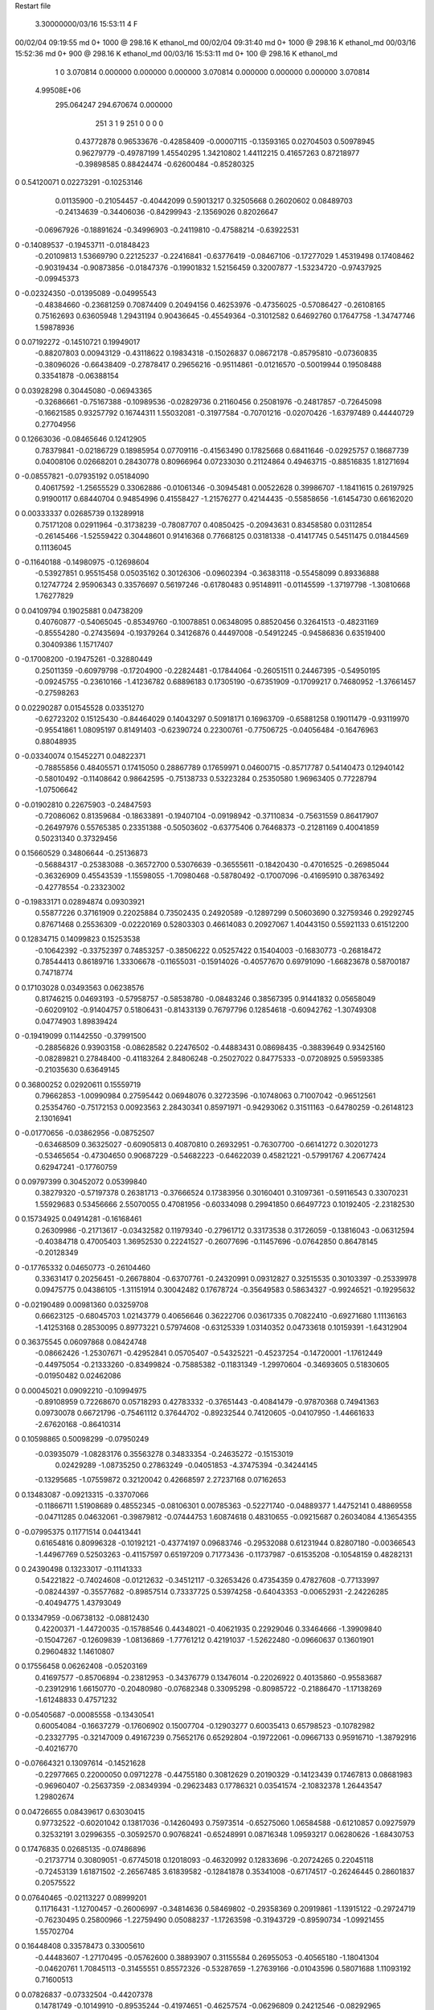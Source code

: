 Restart file
 
 
    3.30000000/03/16  15:53:11      4    F
00/02/04  09:19:55  md       0+    1000 @  298.16 K ethanol_md                  
00/02/04  09:31:40  md       0+    1000 @  298.16 K ethanol_md                  
00/03/16  15:52:36  md       0+     900 @  298.16 K ethanol_md                  
00/03/16  15:53:11  md       0+     100 @  298.16 K ethanol_md                  
    1    0
    3.070814    0.000000    0.000000
    0.000000    3.070814    0.000000
    0.000000    0.000000    3.070814
 4.99508E+06
  295.064247  294.670674    0.000000
       251         3         1         9       251         0         0    0    0
     0.43772878   0.96533676  -0.42858409  -0.00007115  -0.13593165   0.02704503
     0.50978945   0.96279779  -0.49787199   1.45540295   1.34210802   1.44112215
     0.41657263   0.87218977  -0.39898585   0.88424474  -0.62600484  -0.85280325
0    0.54120071   0.02273291  -0.10253146
     0.01135900  -0.21054457  -0.40442099   0.59013217   0.32505668   0.26020602
     0.08489703  -0.24134639  -0.34406036  -0.84299943  -2.13569026   0.82026647
    -0.06967926  -0.18891624  -0.34996903  -0.24119810  -0.47588214  -0.63922531
0   -0.14089537  -0.19453711  -0.01848423
    -0.20109813   1.53669790   0.22125237  -0.22416841  -0.63776419  -0.08467106
    -0.17277029   1.45319498   0.17408462  -0.90319434  -0.90873856  -0.01847376
    -0.19901832   1.52156459   0.32007877  -1.53234720  -0.97437925  -0.09945373
0   -0.02324350  -0.01395089  -0.04995543
    -0.48384660  -0.23681259   0.70874409   0.20494156   0.46253976  -0.47356025
    -0.57086427  -0.26108165   0.75162693   0.63605948   1.29431194   0.90436645
    -0.45549364  -0.31012582   0.64692760   0.17647758  -1.34747746   1.59878936
0    0.07192272  -0.14510721   0.19949017
    -0.88207803   0.00943129  -0.43118622   0.19834318  -0.15026837   0.08672178
    -0.85795810  -0.07360835  -0.38096026  -0.66438409  -0.27878417   0.29656216
    -0.95114861  -0.01216570  -0.50019944   0.19508488   0.33541878  -0.06388154
0    0.03928298   0.30445080  -0.06943365
    -0.32686661  -0.75167388  -0.10989536  -0.02829736   0.21160456   0.25081976
    -0.24817857  -0.72645098  -0.16621585   0.93257792   0.16744311   1.55032081
    -0.31977584  -0.70701216  -0.02070426  -1.63797489   0.44440729   0.27704956
0    0.12663036  -0.08465646   0.12412905
     0.78379841  -0.02186729   0.18985954   0.07709116  -0.41563490   0.17825668
     0.68411646  -0.02925757   0.18687739   0.04008106   0.02668201   0.28430778
     0.80966964   0.07233030   0.21124864   0.49463715  -0.88516835   1.81271694
0   -0.08557821  -0.07935192   0.05184090
     0.40617592  -1.25655529   0.33062886  -0.01061346  -0.30945481   0.00522628
     0.39986707  -1.18411615   0.26197925   0.91900117   0.68440704   0.94854996
     0.41558427  -1.21576277   0.42144435  -0.55858656  -1.61454730   0.66162020
0    0.00333337   0.02685739   0.13289918
     0.75171208   0.02911964  -0.31738239  -0.78087707   0.40850425  -0.20943631
     0.83458580   0.03112854  -0.26145466  -1.52559422   0.30448601   0.91416368
     0.77668125   0.03181338  -0.41417745   0.54511475   0.01844569   0.11136045
0   -0.11640188  -0.14980975  -0.12698604
    -0.53927851   0.95515458   0.05035162   0.30126306  -0.09602394  -0.36383118
    -0.55458099   0.89336888   0.12747724   2.95906343   0.33576697   0.56197246
    -0.61780483   0.95148911  -0.01145599  -1.37197798  -1.30810668   1.76277829
0    0.04109794   0.19025881   0.04738209
     0.40760877  -0.54065045  -0.85349760  -0.10078851   0.06348095   0.88520456
     0.32641513  -0.48231169  -0.85554280  -0.27435694  -0.19379264   0.34126876
     0.44497008  -0.54912245  -0.94586836   0.63519400   0.30409386   1.15717407
0   -0.17008200  -0.19475261  -0.32880449
     0.25011359  -0.60979798  -0.17204900  -0.22824481  -0.17844064  -0.26051511
     0.24467395  -0.54950195  -0.09245755  -0.23610166  -1.41236782   0.68896183
     0.17305190  -0.67351909  -0.17099217   0.74680952  -1.37661457  -0.27598263
0    0.02290287   0.01545528   0.03351270
    -0.62723202   0.15125430  -0.84464029   0.14043297   0.50918171   0.16963709
    -0.65881258   0.19011479  -0.93119970  -0.95541861   1.08095197   0.81491403
    -0.62390724   0.22300761  -0.77506725  -0.04056484  -0.16476963   0.88048935
0   -0.03340074   0.15452271   0.04822371
    -0.78855856   0.48405571   0.17415050   0.28867789   0.17659971   0.04600715
    -0.85717787   0.54140473   0.12940142  -0.58010492  -0.11408642   0.98642595
    -0.75138733   0.53223284   0.25350580   1.96963405   0.77228794  -1.07506642
0   -0.01902810   0.22675903  -0.24847593
    -0.72086062   0.81359684  -0.18633891  -0.19407104  -0.09198942  -0.37110834
    -0.75631559   0.86417907  -0.26497976   0.55765385   0.23351388  -0.50503602
    -0.63775406   0.76468373  -0.21281169   0.40041859   0.50231340   0.37329456
0    0.15660529   0.34806644  -0.25136873
    -0.56884317  -0.25383088  -0.36572700   0.53076639  -0.36555611  -0.18420430
    -0.47016525  -0.26985044  -0.36326909   0.45543539  -1.15598055  -1.70980468
    -0.58780492  -0.17007096  -0.41695910   0.38763492  -0.42778554  -0.23323002
0   -0.19833171   0.02894874   0.09303921
     0.55877226   0.37161909   0.22025884   0.73502435   0.24920589  -0.12897299
     0.50603690   0.32759346   0.29292745   0.87671468   0.25536309  -0.02220169
     0.52803303   0.46614083   0.20927067   1.40443150   0.55921133   0.61512200
0    0.12834715   0.14099823   0.15253538
    -0.10642392  -0.33752397   0.74853257  -0.38506222   0.05257422   0.15404003
    -0.16830773  -0.26818472   0.78544413   0.86189716   1.33306678  -0.11655031
    -0.15914026  -0.40577670   0.69791090  -1.66823678   0.58700187   0.74718774
0    0.17103028   0.03493563   0.06238576
     0.81746215   0.04693193  -0.57958757  -0.58538780  -0.08483246   0.38567395
     0.91441832   0.05658049  -0.60209102  -0.91404757   0.51806431  -0.81433139
     0.76797796   0.12854618  -0.60942762  -1.30749308   0.04774903   1.89839424
0   -0.19419099   0.11442550  -0.37991500
    -0.28856826   0.93903158  -0.08628582   0.22476502  -0.44883431   0.08698435
    -0.38839649   0.93425160  -0.08289821   0.27848400  -0.41183264   2.84806248
    -0.25027022   0.84775333  -0.07208925   0.59593385  -0.21035630   0.63649145
0    0.36800252   0.02920611   0.15559719
     0.79662853  -1.00990984   0.27595442   0.06948076   0.32723596  -0.10748063
     0.71007042  -0.96512561   0.25354760  -0.75172153   0.00923563   2.28430341
     0.85971971  -0.94293062   0.31511163  -0.64780259  -0.26148123   2.13016941
0   -0.01770656  -0.03862956  -0.08752507
    -0.63468509   0.36325027  -0.60905813   0.40870810   0.26932951  -0.76307700
    -0.66141272   0.30201273  -0.53465654  -0.47304650   0.90687229  -0.54682223
    -0.64622039   0.45821221  -0.57991767   4.20677424   0.62947241  -0.17760759
0    0.09797399   0.30452072   0.05399840
     0.38279320  -0.57197378   0.26381713  -0.37666524   0.17383956   0.30160401
     0.31097361  -0.59116543   0.33070231   1.55929683   0.53456666   2.55070055
     0.47081956  -0.60334098   0.29941850   0.66497723   0.10192405  -2.23182530
0    0.15734925   0.04914281  -0.16168461
     0.26309986  -0.21713617  -0.03432582   0.11979340  -0.27961712   0.33173538
     0.31726059  -0.13816043  -0.06312594  -0.40384718   0.47005403   1.36952530
     0.22241527  -0.26077696  -0.11457696  -0.07642850   0.86478145  -0.20128349
0   -0.17765332   0.04650773  -0.26104460
     0.33631417   0.20256451  -0.26678804  -0.63707761  -0.24320991   0.09312827
     0.32515535   0.30103397  -0.25339978   0.09475775   0.04386105  -1.31151914
     0.30042482   0.17678724  -0.35649583   0.58634327  -0.99246521  -0.19295632
0   -0.02190489   0.00981360   0.03259708
     0.66623125  -0.68045703   1.02143779   0.40656646   0.36222706   0.03617335
     0.70822410  -0.69271680   1.11136163  -1.41253168   0.28530095   0.89773221
     0.57974608  -0.63125339   1.03140352   0.04733618   0.10159391  -1.64312904
0    0.36375545   0.06097868   0.08424748
    -0.08662426  -1.25307671  -0.42952841   0.05705407  -0.54325221  -0.45237254
    -0.14720001  -1.17612449  -0.44975054  -0.21333260  -0.83499824  -0.75885382
    -0.11831349  -1.29970604  -0.34693605   0.51830605  -0.01950482   0.02462086
0    0.00045021   0.09092210  -0.10994975
    -0.89108959   0.72268670   0.05718293   0.42783332  -0.37651443  -0.40841479
    -0.97870368   0.74941363   0.09730078   0.66721796  -0.75461112   0.37644702
    -0.89232544   0.74120605  -0.04107950  -1.44661633  -2.67620168  -0.86410314
0    0.10598865   0.50098299  -0.07950249
    -0.03935079  -1.08283176   0.35563278   0.34833354  -0.24635272  -0.15153019
     0.02429289  -1.08735250   0.27863249  -0.04051853  -4.37475394  -0.34244145
    -0.13295685  -1.07559872   0.32120042   0.42668597   2.27237168   0.07162653
0    0.13483087  -0.09213315  -0.33707066
    -0.11866711   1.51908689   0.48552345  -0.08106301   0.00785363  -0.52271740
    -0.04889377   1.44752141   0.48869558  -0.04711285   0.04632061  -0.39879812
    -0.07444753   1.60874618   0.48310655  -0.09215687   0.26034084   4.13654355
0   -0.07995375   0.11771514   0.04413441
     0.61654816   0.80996328  -0.10192121  -0.43774197   0.09683746  -0.29532088
     0.61231944   0.82807180  -0.00366543  -1.44967769   0.52503263  -0.41157597
     0.65197209   0.71773436  -0.11737987  -0.61535208  -0.10548159   0.48282131
0    0.24390498   0.13233017  -0.11141333
     0.54221822  -0.74024608  -0.01212632  -0.34512117  -0.32653426   0.47354359
     0.47827608  -0.77133997  -0.08244397  -0.35577682  -0.89857514   0.73337725
     0.53974258  -0.64043353  -0.00652931  -2.24226285  -0.40494775   1.43793049
0    0.13347959  -0.06738132  -0.08812430
     0.42200371  -1.44720035  -0.15788546   0.44348021  -0.40621935   0.22929046
     0.33464666  -1.39909840  -0.15047267  -0.12609839  -1.08136869  -1.77761212
     0.42191037  -1.52622480  -0.09660637   0.13601901   0.29604832   1.14610807
0    0.17556458   0.06262408  -0.05203169
     0.41697577  -0.85706894  -0.23812953  -0.34376779   0.13476014  -0.22026922
     0.40135860  -0.95583687  -0.23912916   1.66150770  -0.20480980  -0.07682348
     0.33095298  -0.80985722  -0.21886470  -1.17138269  -1.61248833   0.47571232
0   -0.05405687  -0.00085558  -0.13430541
     0.60054084  -0.16637279  -0.17606902   0.15007704  -0.12903277   0.60035413
     0.65798523  -0.10782982  -0.23327795  -0.32147009   0.49167239   0.75652176
     0.65292804  -0.19722061  -0.09667133   0.95916710  -1.38792916  -0.40216770
0   -0.07664321   0.13097614  -0.14521628
    -0.22977665   0.22000050   0.09712278  -0.44755180   0.30812629   0.20190329
    -0.14123439   0.17467813   0.08681983  -0.96960407  -0.25637359  -2.08349394
    -0.29623483   0.17786321   0.03541574  -2.10832378   1.26443547   1.29802674
0    0.04726655   0.08439617   0.63030415
     0.97732522  -0.60201042   0.13817036  -0.14260493   0.75973514  -0.65275060
     1.06584588  -0.61210857   0.09275979   0.32532191   3.02996355  -0.30592570
     0.90768241  -0.65248991   0.08716348   1.09593217   0.06280626  -1.68430753
0    0.17476835   0.02685135  -0.07486896
    -0.21737714   0.30809051  -0.67745018   0.12018093  -0.46320992   0.12833696
    -0.20724265   0.22045118  -0.72453139   1.61871502  -2.26567485   3.61839582
    -0.12841878   0.35341008  -0.67174517  -0.26246445   0.28601837   0.20575522
0    0.07640465  -0.02113227   0.08999201
     0.11716431  -1.12700457  -0.26006997  -0.34814636   0.58469802  -0.29358369
     0.20919861  -1.13915122  -0.29724719  -0.76230495   0.25800966  -1.22759490
     0.05088237  -1.17263598  -0.31943729  -0.89590734  -1.09921455   1.55702704
0    0.16448408   0.33578473   0.33005610
    -0.44483607  -1.27170495  -0.05762600   0.38893907   0.31155584   0.26955053
    -0.40565180  -1.18041304  -0.04620761   1.70845113  -0.31455551   0.85572326
    -0.53287659  -1.27639166  -0.01043596   0.58071688   1.11093192   0.71600513
0    0.07826837  -0.07332504  -0.44207378
     0.14781749  -0.10149910  -0.89535244  -0.41974651  -0.46257574  -0.06296809
     0.24212546  -0.08292965  -0.86776291  -0.33877287  -0.57381924  -0.26380868
     0.08922094  -0.10404511  -0.81435884  -0.21562702  -0.59672523   0.08098581
0   -0.18074615  -0.10328449  -0.19171578
    -0.58163413  -0.76587992   0.15309197  -0.51270699  -0.27130368   0.31884337
    -0.57768724  -0.69740534   0.08032073  -0.69667853  -0.94277122  -0.32917211
    -0.67617088  -0.79604121   0.16546530  -0.47634077  -0.18690750   0.81261270
0   -0.19762383   0.21414403  -0.12776738
    -0.03193471   1.29953236   0.21513768  -0.12854978   0.08895108  -0.38193098
    -0.04266787   1.25685750   0.30493555  -0.19191277   1.33570177   0.21364421
    -0.07864170   1.24427095   0.14611135  -2.60881115   0.64431753   0.79490479
0    0.06496505   0.08395959   0.25359604
     0.38496796  -1.11197730  -0.26370979   0.18590303  -0.31825435   0.37764909
     0.39694382  -1.13387259  -0.36054561  -0.25612419   1.01583340   0.01044093
     0.47074545  -1.12823552  -0.21494614   0.91498042   0.63777278  -0.56220445
0    0.08002505   0.07886174  -0.00316164
    -0.71265259   0.28968715  -0.13753443   0.05333598   0.57876327   0.05988149
    -0.69336358   0.28002481  -0.03988929  -1.08082160  -2.51048029   0.03369145
    -0.80844106   0.26693777  -0.15505684   0.56297770  -0.13749758  -1.93141627
0    0.14341272   0.21935052  -0.06729010
     0.62792572  -0.26651542  -0.41716157   0.00966342  -0.61117473  -0.50775039
     0.72566988  -0.26472218  -0.43820590   0.10923642   0.92580640   0.02265729
     0.61421771  -0.24542541  -0.32037675  -0.89060651  -0.02504747  -0.75669788
0   -0.17041658  -0.04398024  -0.14392313
     0.87416886   0.22868773   0.01529172   0.01502226   0.02047771   0.08725448
     0.89353722   0.14751805  -0.03981136   1.69091013   0.81852643  -0.53401562
     0.77611775   0.23349307   0.03434134  -0.40744668  -0.97128623  -1.72077436
0   -0.08798066  -0.16945459   0.01497509
    -0.43876750   0.49282004  -0.76973123  -0.12285777  -0.02211111   0.15892594
    -0.37293148   0.41773349  -0.76447498   0.34393067   0.27739167  -1.20345609
    -0.52065872   0.46914382  -0.71745061   0.62925928  -0.84349513   0.98341090
0   -0.03627047  -0.01436142   0.18882258
     0.61486772   0.24541104  -0.46118093   0.23717507   0.13982103   0.64413552
     0.68013633   0.18593246  -0.41425218  -0.75153571   0.04066615   1.92146887
     0.53336144   0.19285916  -0.48557407   1.13574217  -0.05534129  -2.11074432
0   -0.06601953   0.00573725   0.08437642
    -0.99553630  -0.01424158   0.05844095  -0.38038084  -1.09525237  -0.44816719
    -1.03511832  -0.05035829   0.14287345  -0.67758294   0.70333307   0.20406345
    -0.89578688  -0.01910574   0.06357850  -0.39667427  -0.95294931   0.02687198
0   -0.15230290  -0.05600695  -0.51837989
    -0.42977500   0.10347810  -0.08085054   0.16547936   0.08670577   0.07663537
    -0.45857348   0.01034650  -0.05855360  -0.09911762   0.38727425   1.01360551
    -0.50208951   0.16774726  -0.05555059   0.18420331   0.51512813  -0.93432952
0   -0.05187911   0.00182062   0.15399616
    -0.70973695  -0.41796756  -0.19925838   0.41374124   0.02313498  -0.79418792
    -0.63484043  -0.36887263  -0.24375782   2.01661128  -0.14677006   1.62137902
    -0.73972054  -0.49329406  -0.25779813   1.62613449   0.54555356  -2.11722920
0   -0.09981891  -0.03841689   0.13171398
    -0.82506551   0.62884633   0.58893845  -0.14371329   0.64377314  -0.01755031
    -0.76587269   0.62600986   0.50838930   0.04759059  -0.45377563   0.15379480
    -0.90140671   0.56546003   0.57652083   0.65045627  -0.58939255   1.24407688
0   -0.53277026   0.05924263   0.06670074
    -0.02436202   0.49899308   0.38414555   0.81358434   0.45451113  -0.12478318
     0.07144621   0.47681082   0.40227647   0.33234329  -1.56621181   0.06595716
    -0.03762998   0.51187888   0.28587085   1.00329232  -0.70900964  -0.31020222
0   -0.05093315  -0.01468623  -0.05147484
    -0.46840573  -0.45096358   0.26414385   0.25380536  -0.16304940  -0.48706159
    -0.49589501  -0.54576578   0.24811629   0.46994777  -0.15803305  -0.89407028
    -0.54649213  -0.39046804   0.24856169   0.10654124  -0.27639101  -0.19299714
0   -0.00719538   0.10770634   0.05718514
     0.25748227  -0.47512937   0.04200426   0.17392821  -0.28431875   0.13985067
     0.29821461  -0.50055447   0.12972222   1.00254585  -0.78108906  -0.38203897
     0.23458294  -0.37778973   0.04278840  -0.23895170  -0.38357773   1.06619399
0    0.02788464  -0.00049157  -0.16109648
    -0.49338547   0.90382772   0.56947260  -0.08143244  -0.49525057  -0.16214403
    -0.39875212   0.90464053   0.60178158   0.17215513  -1.16226616  -0.87243622
    -0.54269458   0.82819339   0.61246167  -0.25458669  -0.23629098   0.09676343
0   -0.15765395   0.07052804   0.13417720
     0.84373635  -0.97919681   0.61410498   0.30712150  -0.01149331   0.15010015
     0.90455380  -0.92830369   0.55318595   1.28110013  -1.41447876  -0.07398464
     0.84645510  -1.07632826   0.59048107  -2.48309039  -0.03445737  -0.24467678
0   -0.11265687  -0.41072024   0.15936924
    -0.29427193  -0.18025046  -0.30564712   0.05482511  -0.21096216   1.27987405
    -0.32382090  -0.09059650  -0.33864750   0.61695409  -0.47600852   0.02682852
    -0.33525750  -0.19807227  -0.21619006  -0.19969970   1.21763656   1.45981955
0   -0.16447103  -0.14107195   0.03485534
     0.43143401  -0.56037155   1.04684538  -0.08491533   0.08030747   0.08426997
     0.33487345  -0.56743964   1.07186740  -0.55664427   1.94527634  -1.10703003
     0.44501989  -0.48034190   0.98844436   2.35051531   0.38765850   1.01302896
0    0.10620168  -0.05389423  -0.07317366
     0.40194887  -1.06973946   0.11453102  -0.47139011   0.97475565  -0.98598354
     0.44889783  -0.99557787   0.16244608   1.27454267  -0.16820698  -0.88211396
     0.45364044  -1.09455088   0.03260193   0.10046139  -1.50732923   0.07996197
0    0.18083665   0.02367787   0.03964344
    -0.27335590   0.32076511  -0.41218099  -0.62472486  -0.53691572   0.12883448
    -0.25658730   0.33839275  -0.50917625  -1.58798619   1.17318641   0.25315639
    -0.31083518   0.22873544  -0.40096305  -0.19926687  -0.86732432  -1.08202497
0    0.15358390  -0.13219032   0.14476193
    -0.78438943  -0.66733027  -0.32298861  -0.09354364   0.39783026  -0.42513798
    -0.85015484  -0.73816578  -0.34862533   0.70054230  -0.26732304  -0.64622141
    -0.70070480  -0.67849368  -0.37658209   0.67033292   0.47530959   0.73347026
0   -0.13152303  -0.04866899   0.13047418
     0.66623479  -0.22449555   0.65097165   0.55059873   0.53768033  -0.33490203
     0.66001183  -0.12473707   0.64788609  -0.52289491   0.58517831   2.16553076
     0.75992424  -0.25275688   0.63039049   1.49186850   2.22526633   1.46333553
0    0.04268688  -0.30777581   0.37194089
     0.37064882  -0.05360226  -0.75710627  -0.28184037  -0.43648509   0.36857893
     0.45516979  -0.02127858  -0.79966663   0.03009443  -1.27734310   0.33998017
     0.38493055  -0.14534740  -0.71997325  -1.92160573  -1.68659108  -1.95919834
0   -0.04953518  -0.41003036  -0.23577534
     0.52131119  -0.65516928  -0.64080768  -0.24581213   0.87825765  -0.29867357
     0.45875672  -0.62360853  -0.71215792   0.14634212  -0.99347621  -1.50626658
     0.61474840  -0.65627468  -0.67642040   0.08197001   0.83389806   0.55103346
0   -0.22692114  -0.08648606  -0.11516572
    -0.07774993   0.46525075   0.09856541  -0.13420618   1.11863389  -0.80302452
    -0.15072127   0.39727623   0.09117301   1.48529191  -0.88388015   0.96430656
    -0.01677506   0.45749063   0.01968673   0.38051233   0.08801618  -0.31367412
0   -0.00613029  -0.14138012  -0.10510798
     0.39732858   1.03471484  -0.04102413  -0.30532586   0.33013050   0.21248675
     0.38991157   1.09316984  -0.12182017   0.77518898   1.07401662   0.63971036
     0.47285875   0.97032205  -0.05322101  -1.46447285  -0.96918939  -0.23856161
0    0.24695665   0.01549594   0.34175918
     1.00616932   0.49574149  -0.56162157  -0.02551451   0.48223839  -0.32552142
     1.04408583   0.55324658  -0.48912672  -0.15058453  -0.54353542   0.56641988
     0.94001398   0.54849261  -0.61492062   1.89397270   1.99359387  -1.27666939
0    0.13776183   0.05427230   0.00418579
     0.23391815  -0.61551770  -0.46641613   0.52983757   0.12585572   0.18799724
     0.24135440  -0.62309333  -0.36698117   1.73269713  -1.47624523  -0.00365091
     0.31626294  -0.57201133  -0.50283773  -0.80625370   2.63883586   0.05763210
0   -0.11408406  -0.12099951   0.24254017
     0.61576323  -0.01509282   0.82831425  -0.42953390   0.21356881  -0.13627995
     0.66049568   0.02772283   0.90683704   0.39868380   1.53014451  -1.30191905
     0.59789853  -0.11139523   0.84848102  -1.14429546   0.77267408   2.03808220
0   -0.07622930   0.05046982   0.33031235
     0.57183758  -0.83970313   0.63642118   0.19585464  -0.01813674   0.36536617
     0.66180874  -0.88150276   0.64899022  -0.37230498  -0.82004252   1.89730141
     0.55894177  -0.76723048   0.70410732   0.00959278   0.65840846  -0.38669368
0   -0.04647721   0.34520207  -0.05250672
    -0.09748058   0.01831634   0.43557824   0.07410034   0.04298765  -0.31802648
    -0.15935403   0.08086810   0.48310669  -0.43234638  -0.83040748   0.18552948
    -0.14500545  -0.06757606   0.41650256   0.71148423  -0.13035501  -1.15529322
0   -0.07052649  -0.04006845   0.08307138
    -0.29231576   1.12951104  -0.29829453   0.58812960  -0.16779081  -0.84996236
    -0.26759463   1.21617979  -0.25496563   0.75223706  -0.14844410  -0.98177593
    -0.28842836   1.05602649  -0.23058258   0.55490618  -0.08979255  -0.76329866
0    0.06484742  -0.19328113  -0.12758246
    -0.29168438  -1.10226228   0.25324124  -0.19795498  -0.23072179   0.33295950
    -0.32805032  -1.04848647   0.17717758  -0.04600466   1.08883380   1.17693730
    -0.34001478  -1.18965185   0.25846004   0.51192371  -0.79197671  -1.92454715
0   -0.14023538  -0.10768565   0.14693240
     0.86075651  -0.30334660   0.46336818   0.37284942   0.07230387  -0.13806200
     0.91648687  -0.22282229   0.44312065   0.77574011  -0.14256805   0.10966704
     0.82685878  -0.34282250   0.37797148  -0.71268267   1.12476509  -0.20709501
0    0.18146977   0.09138719   0.17992687
    -0.67420231  -0.30014225   0.22199642   0.56710963   0.20472420   0.30099778
    -0.73409662  -0.36751646   0.17871377   0.71752172  -0.11056774   0.58132741
    -0.72396647  -0.25320576   0.29493814   0.25803266   0.86153672  -0.32620530
0   -0.03336057   0.05589913   0.05923508
    -0.04848816  -1.10410086  -0.04849388   0.69750345   0.58191197  -0.63626957
    -0.08576815  -1.18940935  -0.01198820  -2.53016262   1.19972023  -2.30271634
    -0.01247234  -1.12003568  -0.14041200   1.64507553   0.67675530  -0.28702562
0    0.01354783   0.13092063  -0.23153443
    -0.34468950  -0.84038560   0.32553828   0.20480107   0.40705054  -0.47327445
    -0.33736595  -0.93921892   0.31218388   0.10706758   0.22542520   0.75886760
    -0.44001273  -0.81219428   0.31464184   0.30242951   0.43922879  -1.27399163
0   -0.00086739  -0.03012600  -0.17735988
    -0.38779448  -0.39145339   0.51285896  -0.05932870  -0.30893470  -0.51591839
    -0.34420030  -0.47949102   0.53153844   1.90322923   0.67545765  -0.32663586
    -0.41172604  -0.38594671   0.41592106   0.33788762  -0.82288506  -0.64543964
0    0.08309597  -0.10192485   0.14883680
     0.23436472  -1.45138674   0.27305951   0.03484461  -0.23187080  -0.27961021
     0.31488390  -1.39742740   0.29765728   0.37942785  -0.04719612  -1.76475424
     0.15195799  -1.40533063   0.30604384   0.39398958   0.70287372  -0.67001253
0    0.03526680   0.03226874   0.03969949
    -0.10009767   1.05164095  -0.48505284  -0.11782433   0.46838764  -0.06102205
    -0.15737367   1.08876230  -0.41196752  -1.54101641  -1.30671463  -0.23912144
    -0.09853447   1.11553337  -0.56196392  -0.28887120   1.40417683   0.70321059
0    0.33882298  -0.03606759  -0.18984949
    -0.35609131   1.41809495   0.48055058  -0.24949095  -0.10723336  -0.62240210
    -0.38430883   1.36054998   0.55731222   1.42982751  -1.12592723  -0.74353367
    -0.26069108   1.44551271   0.49267751  -0.29051729   0.60031238  -1.81954494
0   -0.39170871  -0.08992570  -0.25288180
    -0.40308818   0.57760985   0.16447659  -0.39026633  -0.27255785   0.19666288
    -0.49821660   0.60833950   0.16698102  -0.66436744  -0.95849512  -1.26361426
    -0.34227485   0.65689766   0.16837298  -0.95855333   0.07540048   3.20045370
0    0.06353969   0.20590001   0.07545137
     0.04027885  -0.37696111   1.00702331   0.16615678   0.09820470  -0.18845944
    -0.01018286  -0.31376142   1.06584010   1.54053157   0.88061546   0.17233535
     0.01585917  -0.36037170   0.91148028  -2.45796764  -1.51735771   0.15142126
0    0.15978100  -0.10655961  -0.00996965
     0.15357892  -1.38475701  -0.48679611   0.00563666  -0.15395150   0.50435147
     0.05922961  -1.35323735  -0.47656288   0.04689762   0.19881698  -0.17320421
     0.21464522  -1.30582460  -0.49316651  -0.01829795  -0.31692068  -2.41575574
0   -0.23840743  -0.19361974   0.05306835
    -0.14252820   1.13796626   0.02951556   0.26443299  -0.63451842   0.47319707
    -0.15706153   1.21425165  -0.03348699  -1.12437794  -0.84580110   0.52205782
    -0.20310915   1.06231429   0.00488371   0.53826250  -1.14987440   1.35967670
0    0.09595839   0.13813072   0.11305380
    -0.08147611  -0.42224033  -0.78588418  -0.25292172   0.09525234  -0.31900025
    -0.06526142  -0.51469900  -0.75140985   2.48141045   0.09117443  -1.48775645
    -0.17897917  -0.41018097  -0.80453156  -0.52030003  -2.90005553  -1.11760454
0   -0.19891929  -0.28723222   0.00335297
     0.94249307   0.46102168  -0.18367852   0.43737687  -0.68251979  -0.15739911
     0.96745241   0.39199141  -0.11576788   1.10084830   0.92574202   1.27083386
     0.84298196   0.47041841  -0.18671834   0.47409720   1.47335461   2.95091392
0    0.11606335  -0.14186427  -0.03107861
    -0.81008058  -0.49226435   0.09106510  -0.39532619  -0.35634395   0.08121133
    -0.87241023  -0.56340728   0.05860439  -1.22010313  -0.14024205   1.16209640
    -0.77772255  -0.43823903   0.01338484   0.42395415  -2.04499473  -0.77938426
0   -0.08151264  -0.18837368   0.18969219
     0.20920611   0.63202285  -0.74951641   0.13456613   0.31487497   0.55748928
     0.21109850   0.55697371  -0.81557733   1.44666486   1.54176341  -0.83790295
     0.11646747   0.66896197  -0.74359636  -0.48895957  -1.29989267   1.14796267
0    0.02459819  -0.23173665   0.01649596
    -0.33809109   0.75686917  -0.78110357   0.37311024  -0.17663045  -0.23422403
    -0.35294452   0.65969290  -0.79943788  -0.51775518  -0.11901970   0.15626187
    -0.37695781   0.81120731  -0.85551287  -0.39570499  -0.06826140   0.24092630
0   -0.14112888   0.40079156   0.29422014
     0.06776328  -0.31238117   0.40618983  -0.34094487  -0.36334513  -0.17795201
     0.10431645  -0.30742616   0.49913774  -0.66351042  -0.92566655  -0.01872407
     0.11515072  -0.24619589   0.34810422   0.62917068  -0.78128227   0.12686791
0    0.02433068   0.00955062   0.06794721
     0.22018122  -1.30618224  -0.02010498  -0.11180489   0.36017570  -0.17619158
     0.17739008  -1.22891434  -0.06699411  -1.41330898  -0.12336823   0.19273187
     0.28164335  -1.27216618   0.05106604  -0.29065151   1.06028033  -0.35246980
0    0.15640242  -0.09371919   0.11389270
    -0.77363431  -0.06490199   0.32816308  -0.74837957   0.24359658   0.43163831
    -0.77149316  -0.00500099   0.24811755  -2.40372344   0.71499003   0.72109258
    -0.70421530  -0.03539212   0.39381495   0.30180585   0.14055965  -0.61565944
0    0.09959456   0.32263565  -0.01343074
    -0.29047558  -0.17427168   0.87442949  -0.08615243  -0.25022937  -0.09877346
    -0.24927683  -0.09540147   0.82879886   1.05646973  -0.23782862   0.92843572
    -0.36323144  -0.21181915   0.81701198  -1.07530055   1.92893174  -0.32072460
0    0.03657575  -0.05095874   0.23504218
    -0.66068088   0.58700999   0.36838100   0.04008053  -0.03883746  -0.13219872
    -0.62910141   0.66586597   0.31561291  -2.17810011  -0.31557850  -1.95197081
    -0.58944308   0.55928163   0.43285049   1.28743513   2.73910686  -0.24369788
0   -0.06776244   0.13964322  -0.12825649
    -0.60238593  -0.74075084  -0.54120361   0.02139964   0.28522840  -0.84189630
    -0.56523862  -0.83268479  -0.55417383  -1.00552141  -0.11458815  -0.99685500
    -0.56532863  -0.67959697  -0.61111041   0.08228751  -0.19874357  -1.23580604
0   -0.19846965  -0.19213724   0.00911961
    -0.21415028  -0.21289882   0.36676630   0.06495077   0.48932469   0.27838866
    -0.27330910  -0.24987883   0.43840925  -0.84566307  -1.01648287  -1.21365184
    -0.13558840  -0.27339748   0.35380702   0.12424342   0.65165324  -0.12748423
0   -0.00581630  -0.07216817   0.07582640
    -0.08620535  -1.36668506   0.00631774  -0.20611138   0.17852858  -0.21350001
     0.01084517  -1.39078065   0.00709257   0.36897533   2.39817766   0.54692769
    -0.13647244  -1.42864280   0.06660421   0.67685915  -1.16719801  -0.83561293
0   -0.07138833   0.11059279  -0.01419575
     0.16495783  -0.37862168  -0.86976949  -0.83348374  -0.18896977  -0.39898202
     0.07725659  -0.41145226  -0.83468893  -0.12435563   0.54017668   2.16463246
     0.16390346  -0.27872052  -0.87408761   0.91384858   0.02684345   2.69786103
0   -0.41307332  -0.23074341  -0.15868763
     0.11567701   0.68441778  -0.27372703  -0.38285779   0.11099464  -0.10904481
     0.20344026   0.70348696  -0.22974999  -0.00272609  -0.44487411  -0.61851760
     0.08723803   0.76388721  -0.32735382  -0.21919368   0.31286289   0.10226410
0    0.13990517   0.14062878  -0.14753018
     0.12288174   0.46401876   0.81328495  -0.18124982   0.09911701   0.19964727
     0.17130814   0.44315042   0.89825198   0.04363534  -2.77776614  -0.58250046
     0.02424158   0.46011563   0.82925005  -0.14073964   0.05199148   0.44035315
0   -0.04909595   0.08569791   0.02940550
    -0.44201158   0.51061173   0.52229099  -0.64525873  -0.23689047  -0.27797631
    -0.35805292   0.49652165   0.57475444  -0.73118769  -0.19841677  -0.12983540
    -0.43811517   0.45694537   0.43800137  -0.93420420  -1.08436929   0.24188916
0   -0.04703848   0.14404922   0.16823827
     0.79334903   0.48100803   0.54021833   0.43941592  -0.01945399  -0.21254994
     0.81258753   0.43813632   0.45194661   0.83415277  -0.36450146   0.03914792
     0.87165422   0.53659913   0.56810967   1.38652809  -1.97298684   1.13932738
0   -0.00222093  -0.37283974   0.61777203
     0.75440138  -0.52757893  -0.21510752  -0.04895128  -0.19715390   0.00049531
     0.79048882  -0.60943071  -0.17040871  -1.24566613   0.02236990   1.40734617
     0.68046063  -0.55335281  -0.27730455  -1.76936511  -0.02315069   1.91998684
0   -0.10826694  -0.03926964  -0.01218554
    -0.28173219   0.17039750   0.55331319  -0.24566404   0.06358942  -0.51278034
    -0.25882364   0.26451949   0.57813758  -1.10627862   0.04793361   0.37144536
    -0.38113281   0.16004053   0.54981321  -0.15726403  -0.28577452  -2.67760302
0   -0.16063243  -0.13368126   0.19222822
    -0.03584177   0.70621558  -0.69049015  -0.18051515  -0.98177676   0.62338149
    -0.03514129   0.65831536  -0.60271158  -0.48203289  -2.12601930   0.01149013
    -0.12931774   0.73401802  -0.71260956  -0.01822958  -0.17190288   0.93786138
0    0.10249202   0.05482348   0.26790238
     0.32904723   1.34543387   0.37249853   0.10885269  -0.37013998   0.20814645
     0.31901861   1.43244441   0.32424305   0.92264040   0.13101574   0.92783623
     0.36165678   1.27552705   0.30886165   0.48412469   0.11161171  -0.13261179
0   -0.11342264  -0.08031506   0.04959594
    -0.16191333   0.52804021   0.89235632  -0.02405705  -0.18160735  -0.10171879
    -0.23911888   0.50540087   0.95174288  -0.03196094   0.99595286   0.35031080
    -0.17639959   0.61824128   0.85168797   0.56822655  -0.45279916  -0.92779454
0   -0.38999237  -0.38029479  -0.01837345
     0.15365953   0.91499670  -0.44007191   0.19585313  -0.07255327   0.56441666
     0.07289694   0.96654242  -0.46871527   0.53532566  -0.14556092  -0.54783964
     0.23117901   0.97734211  -0.42988460  -0.30364420   0.20810537   2.94102573
0    0.31717904   0.24597783  -0.12690804
     0.40748804   0.58440113   0.16635761  -0.12824629  -0.07146885   0.60540480
     0.34855035   0.55566026   0.09085720  -0.40026895  -0.31715656   0.90977614
     0.35941079   0.57137520   0.25306922   1.22277391  -2.49924842   1.03535141
0    0.12714612   0.15084797   0.03002164
    -0.23799845  -0.38332205  -0.48332010   0.13220204  -0.00315591   0.35113727
    -0.13881224  -0.39475048  -0.48893143   0.11349758  -0.61967595   1.18091306
    -0.26001092  -0.31761426  -0.41122339  -0.03505919   0.68867217  -0.32377935
0   -0.15816469   0.02367505   0.16116149
     0.41454632   0.26026796   0.40785043   0.36532972   0.37128346   0.24444291
     0.35479476   0.18848006   0.44357505   2.15697572  -2.15183717  -1.64508443
     0.46375437   0.30343971   0.48344651   0.72237381  -1.75450924   1.26364077
0   -0.02757610   0.02571842  -0.05483077
    -0.24947918   1.00186234   0.82670220   0.42852167   0.45339372   0.31070726
    -0.27086382   0.90477434   0.81590321   1.21713947   0.42582957  -1.12777141
    -0.25968280   1.02781796   0.92273444  -1.30016140  -0.67917286   0.45548825
0   -0.49139352   0.34737287   0.00031111
     0.24405190   0.86731555   0.59042873  -0.27755290   0.21904758  -0.07881255
     0.20698916   0.85062801   0.49906200   0.18506885   0.49560240  -0.31889024
     0.18146274   0.92616050   0.64161338  -0.26231572   0.53144280  -0.41725422
0   -0.35780500  -0.10676159   0.20895582
    -0.38208523   1.51072338  -0.02459300  -0.08030917   0.43063275  -0.17161050
    -0.40153905   1.60587672  -0.04841297  -3.57982718  -0.09631164   0.31363771
    -0.40598976   1.49472244   0.07118040   1.29151707  -0.74741781  -0.00881945
0   -0.07920609  -0.20843363  -0.43371032
    -0.47801676   1.41044704   0.23201846   0.14721316  -0.74542968  -0.03523693
    -0.43057634   1.33109677   0.19390099   0.32719935  -0.46696561  -0.39404651
    -0.45858392   1.41713055   0.32988416   2.12664598   0.26229811  -0.47093005
0   -0.22479029  -0.16470292  -0.39607156
    -0.42743000  -0.54096711  -0.64686093   0.18960478   0.34617969  -0.32518077
    -0.44532027  -0.49169444  -0.73202044  -0.50570430   0.26018036  -0.23180232
    -0.37454582  -0.48276511  -0.58508884   0.36889226   0.54771468  -0.66702454
0   -0.33053625   0.14239336  -0.09541371
    -0.38565966   1.16697429   0.13364892   0.36836112   0.22915329  -0.09284318
    -0.43657410   1.08532285   0.10643199  -1.60464719   1.35695405   0.11891103
    -0.28967632   1.15671959   0.10753302   0.18740093  -2.21768393   0.08698560
0    0.35807794   0.18207121   0.02883222
    -0.51866127  -0.12502781   0.08475715  -0.25097726   0.10214950   0.46558441
    -0.44930053  -0.08826810   0.14670722  -1.06034097   1.38779862   0.62773286
    -0.57961662  -0.18607390   0.13533205  -2.03438373   2.57969705   1.40754306
0    0.00659858  -0.00045688   0.17578123
    -0.22432404   0.68097032  -0.06125308  -0.71125005  -0.29332082   0.06922493
    -0.18091539   0.61330398  -0.00178077   0.58114206  -0.50396067  -1.08807383
    -0.23555863   0.64256018  -0.15289611   1.04089827   1.40929418  -0.89684347
0    0.06762070   0.18093684   0.02186844
     0.32615042   0.47625959  -0.31144959   0.00099332   0.62979152  -0.20107689
     0.35999775   0.53879353  -0.24113696   1.88167148   1.35996937  -1.71065444
     0.33518010   0.51908043  -0.40136533   0.85051769  -1.60514909  -1.21765237
0    0.07609116   0.03577901  -0.06665953
     0.58393517  -0.70460392   0.39961237  -0.06975324   0.31016095  -0.08065840
     0.66112975  -0.65217741   0.43556315   0.06668531  -0.14219807   0.29107200
     0.55665260  -0.77388913   0.46635981  -0.92347605   0.59469022  -0.12818150
0    0.00697062   0.22535126  -0.10939844
    -0.41379211  -1.36564231   0.25693676  -0.15361345   0.23226067  -0.15379804
    -0.46192369  -1.39350582   0.34004498   1.47795002  -1.07058336   0.38226561
    -0.35182310  -1.43866469   0.22816918   3.26253556   2.73920021   0.52151866
0   -0.08735474  -0.15371668  -0.50539065
     0.79397838  -0.44428739   0.25944248   0.13478517  -0.05478739   0.05073615
     0.86504111  -0.50854401   0.23078631  -0.59884231  -0.18917656  -1.51994910
     0.70499725  -0.47617524   0.22680013  -0.40207335   1.09655715   0.36323345
0   -0.13841164  -0.02301598   0.17828731
    -0.28217160   1.07009960   0.36135804  -0.37059643   0.06063156  -0.33563390
    -0.30694092   1.14223752   0.29668501  -1.20716580   0.25260605   0.19105931
    -0.29647275   1.10268772   0.45481119  -0.39409909  -0.65794373  -0.08555541
0    0.16124674  -0.01003368   0.24546516
    -0.41532207   0.71790470  -0.53709756   0.46785385   0.22827850   0.15365729
    -0.37958132   0.73394636  -0.62910442  -0.22953977   2.05908287   0.18109329
    -0.34529798   0.67325607  -0.48139183   0.95690059  -0.73097864  -1.20301858
0    0.20223198  -0.02018603  -0.09414121
    -0.12271470   0.01041742   0.76301816   0.25003968  -0.57360898  -0.25067307
    -0.02915584   0.04279800   0.77709783  -0.55435212   0.64662802   2.66615227
    -0.17395425   0.07825171   0.71035872  -0.03229970   0.60476962   1.49899605
0    0.01669404  -0.12437350   0.10065156
     0.30395247   0.67894280  -0.49842127  -0.01370739   0.00816312  -0.52728670
     0.28005951   0.67180734  -0.59526244  -3.12265531   1.06131081   0.10447356
     0.23283325   0.73006295  -0.45016377   1.60754004  -0.28752240   2.28534860
0    0.03589202  -0.11509555   0.01123662
    -0.30742882  -0.78805596  -0.51872350   0.37155568   0.23725123  -0.12925232
    -0.22755603  -0.74756592  -0.47421626  -0.08018072   0.44309901   0.50140338
    -0.36146634  -0.71605621  -0.56226639  -0.51581240   0.34700963   1.12619794
0   -0.08935962   0.03638073  -0.17557442
     0.51799355   0.03370975   0.12943348  -0.44686174   0.23984932  -0.01337800
     0.48607237   0.02685245   0.03491356  -1.14929543   0.98841682   0.16379937
     0.44765884   0.07763282   0.18532437  -0.17357864  -0.50552325   0.92989465
0    0.02451253   0.13580983   0.14618869
    -0.16218773   0.76628377   0.52534578   0.41140454   0.98010377   0.37437710
    -0.11141038   0.69706383   0.47405972  -0.85310356   1.26318878  -1.30347968
    -0.17013808   0.84942854   0.47035724  -2.92463195   0.51974836   0.05659223
0   -0.21592800  -0.12223799  -0.01738840
     0.37299340   1.40632351  -0.04428304   0.30502128  -0.81239201   0.19909098
     0.37653343   1.32295102  -0.09938746  -0.26982857   0.42482658  -1.76150555
     0.27810337   1.43670840  -0.03576011   0.63086712   0.34148990  -0.19340503
0    0.04338175   0.41882482  -0.07571615
     0.30288757   0.24646360   1.07683559   0.25064173  -0.32505426   0.09922876
     0.31441227   0.17563727   1.14648336   1.06154900  -2.36863338  -2.04539260
     0.34410307   0.21590544   0.99100156  -1.31189017   1.85105360  -1.48216352
0   -0.20612007  -0.03720577   0.34560110
     0.29585630  -0.21543811   0.98555951  -0.09014280  -0.32204180  -0.00135522
     0.36048049  -0.27075953   0.93299283  -1.87661924  -0.53237711  -2.04682143
     0.20276122  -0.24784261   0.96872938  -0.86658209   0.94228057   1.70706373
0   -0.04949546   0.00644972   0.05479660
     0.05935506  -0.97810981   0.58217124  -0.04691610  -0.08031862   0.45075945
     0.15317072  -0.96174758   0.55166060   0.23428469  -3.15070944  -0.50183656
     0.01143588  -1.03384589   0.51436828  -1.48910297  -1.42965367   2.51890144
0    0.05432797  -0.19782956  -0.17017388
    -0.34239338  -0.30482615  -0.74195966   0.22376727  -0.04938949   0.63732198
    -0.37477272  -0.21137409  -0.75673431  -0.87860493  -0.75478589  -1.64236253
    -0.29084627  -0.30916361  -0.65637881  -3.29331677   1.73474719   2.96878447
0   -0.24338571  -0.23864710  -0.08814585
     0.41404169  -0.00454423  -0.11256151  -0.16953916  -0.27173337   0.17520222
     0.38887458   0.07500301  -0.16768730  -1.17344706   0.21134839   1.30772789
     0.48899880  -0.05359963  -0.15700247   0.59378436   1.41248137  -0.43913256
0   -0.15156922   0.00599344   0.14398705
     0.11599439   1.47795706   0.05176623   0.12806816  -0.23020308  -0.40997670
     0.17488151   1.53298416   0.11096357   0.91718565  -0.08761955  -1.31514635
     0.06925476   1.40848453   0.10643775   3.07030615  -2.00076733  -0.03538449
0    0.02309257   0.45571933   0.18419372
     0.56325177   0.33754599  -0.04086755  -0.19892614   0.06057642  -0.31754878
     0.49338101   0.32091768  -0.11044899  -0.37161647   1.11268621  -0.40379151
     0.52069557   0.33850795   0.04962026  -0.12337641  -0.36741833  -0.27641490
0   -0.07884066  -0.00114364   0.02988143
     0.35890420  -0.01461866   1.15804567   0.40732450  -0.26116248   0.48296554
     0.31115978  -0.03969783   1.24225675  -1.16994913   0.67027587  -0.11186989
     0.32407098  -0.06974405   1.08223118   0.32185644   0.37344609   0.05690324
0   -0.11086441  -0.04547117   0.33895261
    -0.53609821  -0.58901218  -0.04171885  -0.01693115   0.07828971   0.92626569
    -0.48379715  -0.64105611  -0.10921722  -0.59460838  -0.80579001   1.15167544
    -0.57764452  -0.50944389  -0.08579594   0.38623016   0.02683301   0.44890382
0   -0.05584901   0.19347948  -0.09430348
    -0.30711191   0.57459201  -0.34699368  -0.02258522   0.21511428  -0.91206458
    -0.27400274   0.48094395  -0.35856190   0.74415577   0.36974463  -0.02947939
    -0.39178640   0.57373746  -0.29380063   0.32239049   0.06788684  -0.36111005
0    0.11593793  -0.00495084  -0.01983387
     0.82421420  -0.24844005  -0.00209945   0.02217314  -0.23058465   0.26240673
     0.84346814  -0.34166112   0.02854557  -1.75025562  -0.86008672  -0.47238705
     0.81161447  -0.18909376   0.07739435   1.97331650  -0.41939250   0.73821024
0   -0.19214384  -0.09744505  -0.06845800
     0.46981415  -0.24840227   0.43741959   0.31393720   0.02609007  -0.20604336
     0.46407616  -0.34814942   0.44161267  -1.85407440   0.17407223   1.12029720
     0.52014794  -0.21448399   0.51689323  -0.83236170   0.10036542   0.49968832
0    0.12389856   0.22643385  -0.19735018
     0.02759993   1.30055266   0.49313541   0.31520413   0.06351342   0.47459715
     0.11711534   1.31399379   0.45063451  -0.01462546  -1.41688762  -0.73247815
     0.03325443   1.22660739   0.56021837  -0.00522118  -0.04474656   0.38318654
0   -0.14376830   0.05930752  -0.01975765
     0.32002800  -0.93801103  -0.68382438   0.02631453  -0.25969345   0.39890925
     0.30997446  -0.86150431  -0.62021896  -1.27684250   0.69999168  -0.92700106
     0.29901780  -0.90725750  -0.77662951  -0.88520103  -2.31466571  -0.10429583
0   -0.25976508  -0.21711827   0.00866112
    -0.39323653   0.33437400   0.30165183  -0.39816940   0.77166212   0.02366422
    -0.37917662   0.42621066   0.26466065  -0.28172859   1.01107689   0.65594652
    -0.32659171   0.27160812   0.26141613   0.02807211   1.12546503   0.17366429
0   -0.15414272   0.10094635   0.30962328
    -0.45622144  -0.06713901  -0.81200931  -0.26473324   0.79064185  -0.23095116
    -0.53395821  -0.01148730  -0.84133307   0.64222622   2.38623549   0.33008807
    -0.37461394  -0.00971198  -0.80550144   0.29893526  -0.21755716   2.12702372
0   -0.12068041  -0.14163436   0.05872103
     0.67294712   0.52692860  -0.17165241   0.07590160  -0.70441097   0.37276157
     0.64398456   0.44592821  -0.12066118  -1.01604013  -0.04438924   0.81891861
     0.64146083   0.51982450  -0.26629989   0.18578340  -0.90873010   0.35125643
0    0.14540643  -0.04044983   0.00355609
    -0.53953376   0.83206619   0.30360539   0.31242645   0.37459343   0.18208470
    -0.44451752   0.81863693   0.27547056   0.36745532  -1.31473760   1.10825917
    -0.54499443   0.90919257   0.36702229   1.19197166  -0.01436664   0.74061743
0   -0.17195474  -0.00181729   0.15246002
     0.24325775   0.47286909  -0.01420821  -0.08755244   0.04805604   0.25922792
     0.24195036   0.38981466   0.04147170  -0.70499966  -1.00218808  -1.28705797
     0.15931214   0.47813063  -0.06829564  -0.07201388   1.71060852   0.37117200
0    0.20699837   0.19388177  -0.12143188
     0.44509882  -0.27064662  -0.62825851  -0.34254730  -0.37377471   0.26253488
     0.50347374  -0.26172985  -0.54755622  -0.33616832   1.22155298   0.09759059
     0.48756872  -0.33351398  -0.69340453   0.16960205  -0.84123374   1.03920296
0   -0.27183691  -0.23160424  -0.12847108
     0.55736376  -1.20898087  -0.08464504  -0.50464457  -0.89768519  -0.52259073
     0.63994838  -1.22233648  -0.02985992  -2.02409880  -0.09988592   2.04962995
     0.52083590  -1.29789827  -0.11220247   0.70250774  -1.28102147  -0.91775023
0    0.11463051   0.09610179  -0.01753701
    -0.00839604  -0.71804723   0.52923766   0.41974718  -0.02159090   0.10032925
     0.00256608  -0.80239432   0.58182475  -0.06236743  -0.59338953  -0.70482505
     0.06317063  -0.71257291   0.45960833  -0.32891092  -0.42059765  -0.71041752
0    0.03074855  -0.17224762   0.07479783
     0.01177250   0.77543291   0.18099434  -0.02866299   0.62349195   0.01260169
     0.05113329   0.84574913   0.12177983  -2.24503027  -0.90755264  -3.44070874
     0.04746994   0.68580537   0.15467710  -1.17081573  -0.10489110   0.89434334
0   -0.07485541  -0.04839172  -0.10605271
     0.19930466  -0.52624290   0.77144909  -0.45403033   0.23444138   0.43202466
     0.14506683  -0.53659578   0.85482220   0.13881788   0.93121964   0.91061397
     0.19281525  -0.43191340   0.73889401  -0.38087548   0.05695454  -0.10177443
0    0.04166454  -0.20469252   0.05496957
     0.00345960   0.46546932  -0.15462601   0.21387991  -0.03801004  -0.61099734
    -0.01345727   0.39822011  -0.22667713  -2.42740901   0.59109430  -0.62918856
     0.03831841   0.54991644  -0.19528986   0.92066918  -0.45772310  -0.88596850
0    0.05973193   0.19961910   0.04943690
    -0.95506284   0.16239838  -0.17743871   0.68385025  -0.27558275  -0.04195262
    -0.95350681   0.12918690  -0.08312765  -0.19579835  -0.83343269  -0.21796894
    -0.96794155   0.08528124  -0.23978520  -0.16536019   0.25202936  -0.52906280
0    0.07112582   0.26089009   0.02879818
     0.04704368  -1.32228285   0.45921769   0.62050379   0.22924680   0.15007975
     0.10716790  -1.28928684   0.53199366   1.09662990  -1.49345588   0.56089107
    -0.00662432  -1.24602386   0.42310243  -1.00226391   0.80961040   3.58275287
0   -0.04568952   0.12639617  -0.04100699
     0.16460608   0.03350943   0.80982272   0.33938555  -0.44621589   0.17061945
     0.14191958  -0.00081740   0.90096543   2.01431336  -3.04047049  -0.33582018
     0.23632340   0.10281341   0.81714278  -0.62871503   0.49268024   0.92989796
0    0.00071423  -0.05780024   0.04818877
     0.17097580  -0.62459393   1.05424644   0.25775686   0.17479703   0.13994465
     0.13972046  -0.70883952   1.01036267  -0.56620127   0.69435226  -0.28347398
     0.09334747  -0.56289518   1.06717335   0.51793017   0.11186748   2.16390227
0    0.09445286  -0.16255292   0.02573392
     0.84883825  -1.27103953   0.45315056   0.21859834  -0.88884362  -0.16642815
     0.78213586  -1.34222811   0.43117377  -1.46386511   0.13508925   1.47381367
     0.85283326  -1.20478995   0.37835061  -0.76588117  -0.84772337  -0.18908205
0   -0.04311501  -0.16354434  -0.14633243
     1.04807101   0.64698888  -0.34284953  -0.11607435  -0.50371297  -0.19685041
     1.00428562   0.58120681  -0.28156691   1.54545368  -0.88901983   0.60567667
     1.06278990   0.73316923  -0.29430778   1.76433917  -1.00895427   0.17040684
0    0.15140359  -0.05530210   0.10257467
     0.59452003   0.52790721  -0.47487451  -0.33115937  -0.64692535  -0.57198217
     0.52558364   0.55354086  -0.54262915  -1.13226641  -2.26355067  -0.39278066
     0.60984174   0.42915617  -0.47854570   1.08581521  -0.47079150   0.23711407
0    0.08652077  -0.07250277  -0.02379981
     0.21110773   0.27682532   0.17276508  -0.22054347  -0.04176436  -0.62359809
     0.13371979   0.21444720   0.16180706   0.32652505  -0.45694370  -2.26873719
     0.26309809   0.25151779   0.25435265  -2.07476712   0.54271390   0.77441580
0   -0.13502145   0.24445459  -0.02049359
    -0.56807477   0.54510053  -0.26790447   0.22113690   0.28903061  -0.22306684
    -0.61708369   0.49131124  -0.19931265   0.95131004   2.21551485   1.87232584
    -0.62102440   0.54727608  -0.35270780  -1.49604096  -0.77493000   0.79168129
0    0.04064555   0.04768099  -0.14548135
     0.44681380  -0.63989592   0.79398927   0.03973269   0.19491569   0.28798167
     0.35630019  -0.59738878   0.79333373   0.64457927   1.50691711   0.25507583
     0.46194077  -0.68487491   0.88201236  -1.79134988  -2.59018754  -0.75126345
0   -0.02569543   0.12126229   0.07048771
     0.44360582  -1.12830642   0.58986841   0.45314564  -0.05424323   0.16873915
     0.51079413  -1.16486837   0.65428079   1.25211191  -0.45310996  -0.87639651
     0.45156345  -1.02868822   0.58627820   1.00442676  -0.10143536   0.03610945
0    0.04406631   0.04161083   0.12710765
     1.08327055   0.05800543  -0.56720345  -0.35538624   0.02960302  -0.08268862
     1.06738495   0.14256975  -0.51624736  -0.94469232   0.52718057  -1.07663051
     1.17504935   0.02370753  -0.54719581  -0.07850434   0.95322795   0.25662899
0   -0.11299413  -0.10745838  -0.34108283
    -0.22043104  -1.36589463  -0.22626717  -0.08535255   0.65942255  -0.43065920
    -0.31992435  -1.37037161  -0.21726510  -0.23214814  -0.86660819  -2.45407392
    -0.17804600  -1.38334593  -0.13739108  -1.60150581  -0.13461655   0.15488898
0   -0.10808808   0.22906296  -0.04377100
    -0.51036734   0.94334041  -0.39760314  -0.26450557   0.22657159  -0.43746552
    -0.44752852   1.01656433  -0.37134402   0.26707714  -0.04505334  -0.94052381
    -0.45804037   0.86385891  -0.42833714  -0.86053631   0.68268319  -2.72619108
0    0.40578952   0.18766831  -0.21062114
     0.28178352  -0.87646310   0.40750287  -0.05462771   0.55236993   0.17250328
     0.23966398  -0.84254776   0.32338572   0.96307459   0.30081852  -0.44732516
     0.32832057  -0.80127690   0.45420767   0.42881568   0.44224520  -0.12832226
0    0.11724192   0.27962177  -0.15925960
    -0.59280203  -0.05426332  -0.53228323  -0.48202486  -0.16555592   0.60050119
    -0.66395227   0.01435614  -0.51715004  -1.57969941  -1.35627307   0.92904182
    -0.56010822  -0.04822170  -0.62659450  -1.45957092  -0.01449174   0.26552163
0   -0.12410859   0.01525104   0.05584767
     0.05357096   0.50335908  -0.52529186   0.38648926   0.93175879   0.91107212
     0.04249441   0.43955594  -0.44909167   0.63786744   0.86450796   0.89174977
     0.12045441   0.57349974  -0.50065669   1.42708313   0.17546674   0.28084829
0   -0.02622259  -0.06342066  -0.08349302
     0.13816275  -0.71605326   0.23653173   0.05201206   0.16491289   0.15805785
     0.09605960  -0.79164719   0.18640306  -0.90071627   0.67664320   0.17489918
     0.21089052  -0.67561651   0.18107417  -0.33836190   0.09763734  -0.40723338
0    0.16212004  -0.06284049   0.26441337
     0.03894925  -0.79914763   0.87867219   0.37003275   0.24775972   0.07512340
     0.07258527  -0.89218942   0.89322698   0.10909695   0.22644720   0.55207235
    -0.03022930  -0.79956734   0.80646309  -2.65312808  -0.60933891   2.85452412
0    0.09654959  -0.31922223   0.09578981
    -0.37208444  -0.01724404   0.26913358   0.01157653  -0.82670678   0.06479275
    -0.32121214  -0.09859200   0.29732078   0.81036884  -0.51617195  -0.46270360
    -0.31104862   0.06196852   0.26913072  -0.08677514  -0.72332242  -2.02429807
0   -0.02205895  -0.01815379   0.18601347
     0.27230155   0.20243537  -1.08253560   0.44972493  -0.01462993  -0.13463634
     0.28988373   0.19562931  -1.18074224   3.56535380  -1.91014753   0.48485934
     0.19229723   0.14723528  -1.05903542   0.23835835  -0.29310729  -1.46791495
0    0.31077699  -0.21155241  -0.39667586
     0.26964024   0.51451700   0.37615953  -0.40771389   0.03663711  -0.71568567
     0.27594978   0.58117208   0.45043799  -0.62497774   0.13803637  -0.78780078
     0.29808127   0.42461816   0.40946577   2.18634321   0.62512731  -1.23216507
0   -0.02678039   0.05890243  -0.02312474
    -0.39748376   0.08402438  -0.34214338   0.22271475   0.58469884  -0.36473119
    -0.40804735   0.09484126  -0.24329296   0.49910267   0.54077616  -0.32998658
    -0.48727832   0.07055351  -0.38404175   0.05448557   1.12744803  -0.18293891
0    0.14715293  -0.12324263   0.08502223
     0.30981296   0.56879810   0.65244137  -0.10279292  -0.37028761   0.07486092
     0.23088843   0.55674179   0.71265403   0.28272669  -0.27784550   0.60231069
     0.34291354   0.66291696   0.65922305  -0.76735037  -0.03657234  -1.15978770
0   -0.12252926   0.03681051  -0.01240452
     0.38566418   1.45138267  -0.38413493  -0.11169199  -0.68693834  -0.83166755
     0.39798430   1.52458809  -0.31713358   0.54572209  -1.15785803  -0.43195443
     0.32597675   1.48322264  -0.45778021   0.87077143   0.54662438  -1.11202316
0    0.19203153  -0.25993102   0.13464781
     0.09069675   0.30723247  -0.71001422  -0.28656588  -0.29977091   0.00769986
     0.15723007   0.32023428  -0.78352796   0.13048452  -0.57719252   0.33365517
     0.09844567   0.38222701  -0.64431967   0.94205305  -1.26178400   0.98680810
0   -0.08361192  -0.27629713  -0.02100492
     0.21412334  -0.32789378  -0.27606933  -0.23090253  -0.98782329   0.12649042
     0.20390742  -0.41661526  -0.32105972  -2.00464721   1.77206958  -5.36846585
     0.30457219  -0.29038334  -0.29636640  -0.78078667  -0.02875102  -0.59440728
0   -0.28545157  -0.04477028   0.00226663
    -0.66123713   0.62663652  -0.51219687   0.69142674  -0.06855594   0.55146329
    -0.71980255   0.70755787  -0.50752497  -0.12742045  -0.55465888  -0.95400704
    -0.56574679   0.65499393  -0.52099753   0.68984281   0.72810585   2.78243869
0    0.19891190  -0.01686014  -0.07438659
    -0.39890255  -0.28102925  -0.09021074  -0.11410038   0.21305282  -0.45121576
    -0.34753218  -0.34588957  -0.03404825   0.24496734   0.91514725   0.03885597
    -0.46310005  -0.23047937  -0.03256189   1.08502763   1.76986300  -0.44748214
0   -0.10950224  -0.05469590   0.12484401
    -0.57018460   0.66428557   0.70555410   0.18738755  -0.45781650  -0.01888210
    -0.66909694   0.67648982   0.69734398   0.10167266  -0.45638806   0.95740652
    -0.54010001   0.59238615   0.64290116  -0.28666702   0.19241171  -1.00564147
0   -0.27180303  -0.12997922  -0.08347723
     0.93545621  -0.02284268  -0.09300628   0.58586874   0.41944399   0.04555617
     0.86953480  -0.09763812  -0.08525967  -0.69089308   1.46532332  -0.52431391
     1.01872320  -0.04640055  -0.04289006  -0.01947707  -1.13445976   0.34955748
0   -0.25781312  -0.29369235  -0.14323056
     0.81095099  -0.76860440  -0.02727388  -0.62862165  -0.20793970   0.25583967
     0.71110486  -0.77120286  -0.03217277  -0.67892900  -2.18145141   1.71336519
     0.84856966  -0.85162688  -0.06840905   0.46850886   0.90254261  -1.03186425
0   -0.00835681   0.09727625  -0.09981530
     0.83940993   0.37386470   0.30221909   0.39074490   0.83720477  -0.32288262
     0.88353624   0.36421948   0.21300116  -0.09281829   0.16382722  -0.49326477
     0.74009025   0.37206111   0.29071481   0.32772576   0.01024450   0.30385916
0    0.07231171   0.01454573   0.11299634
    -0.18926564   1.36417293  -0.14281507  -0.35864034  -0.52691509  -0.48390610
    -0.12642630   1.42913654  -0.18560464  -1.01819709  -0.05418772  -0.74328965
    -0.26312719   1.41407637  -0.09749269   0.21642457  -1.02861004   1.03764324
0    0.19394269  -0.00790910  -0.26358544
    -0.77975758   0.95968337  -0.40667622  -0.18972148  -0.35460931  -0.45515314
    -0.79289124   1.03403424  -0.47224645   2.14851401   1.59649431   1.19733792
    -0.68197573   0.94614156  -0.39069723  -0.69154401  -1.27843602   2.06630528
0    0.31067622   0.26215798  -0.42393601
     0.54370409   1.22124282   0.54353021  -0.25617399   0.81543177   0.32048563
     0.47887715   1.29299409   0.51805033  -0.47820577   0.47387101  -0.08289617
     0.63700971   1.25653265   0.53655236  -0.36992685   1.10263132   0.24465344
0    0.04593031   0.00986528   0.05921630
     0.94162792  -1.02681367  -0.04390069  -0.23148664   0.19269550   0.05957182
     0.87703067  -1.09928290  -0.01991308  -0.94209152   1.71158772   2.96985399
     1.02591103  -1.03847871   0.00863772  -0.29571211   1.37402942   0.43958847
0    0.32885871   0.05901681  -0.00335896
     0.25229349  -0.18323464   0.27477782  -0.34762694   0.10070789  -0.42791679
     0.33908512  -0.18475819   0.32442550  -0.23885319   2.90032573  -0.45309668
     0.26789223  -0.20915323   0.17946305   0.12016023  -1.28582628   0.01341952
0   -0.07411344   0.05051169  -0.20213681
     0.47660112  -0.36141485   0.84260210  -0.58052016  -0.27172352   0.01013361
     0.50151435  -0.45670507   0.82530744  -0.51688889  -0.03117808  -1.27294908
     0.52454150  -0.30210303   0.77791958  -0.63367688   0.63377686   0.78998964
0   -0.11843917   0.03557512   0.06823435
     0.01762335   1.05227454   0.63088370  -0.22809790  -1.16207794  -0.32039409
     0.01150503   1.02179097   0.53583993  -0.67394666  -0.83740684  -0.39745706
    -0.06234528   1.01999898   0.68151282  -1.69825023   1.47930360  -0.86546207
0   -0.29767162   0.08778362  -0.01210976
     0.21112941   0.14531097  -0.52724525  -0.06950783   0.07747645  -0.05039327
     0.23890786   0.05181265  -0.54930023  -1.60896877  -0.39713557  -0.03616120
     0.15885223   0.18347088  -0.60347462   0.04129951   0.71431937   0.18929808
0   -0.04627229  -0.12408010   0.18554006
    -0.42952584  -0.99274144   0.05362608  -0.27151262  -0.30064217   0.08533444
    -0.47633331  -0.91355182   0.09284425   2.82129086   0.84408662   1.63444976
    -0.37055119  -0.96288363  -0.02141059   0.17356912  -1.27891960   0.03816601
0    0.00248733   0.07305427   0.13903014
     0.57260785  -0.64333427  -0.38124369  -0.55903133   0.47932996   0.22495553
     0.51214260  -0.70610322  -0.33221295  -0.96492167   0.63568515  -0.07259543
     0.55463821  -0.64952118  -0.47942115   1.96152803  -1.66178577  -0.15790978
0   -0.09694629   0.03952248  -0.13742276
    -0.04839330  -0.49143860  -0.17484563  -0.27899194  -0.39246712   0.54864979
    -0.12653309  -0.46142402  -0.12013459  -0.11646786  -1.12786421   1.19319157
     0.02987723  -0.43188666  -0.15675446  -1.31009872   1.77788238  -1.81997668
0   -0.18380362  -0.03246670   0.28915460
     0.32901810  -1.18283530  -0.54955038   0.12190832  -0.38643904   0.51989419
     0.29553769  -1.10282120  -0.59931789  -2.71927169  -1.68212576   0.24940699
     0.38859405  -1.23669372  -0.60913206   0.84683146   0.72962575   0.22027290
0   -0.07786347  -0.29192646  -0.02200790
    -0.30059862   0.72462653   0.76472467  -0.25768923   0.69756997   0.30289611
    -0.39326583   0.70040750   0.73598051   0.62179325  -1.50109602  -0.79854566
    -0.24723448   0.75290058   0.68501992   1.02587740  -1.50637833   0.33964110
0   -0.24835208  -0.17167939  -0.06029452
     0.13686831  -1.09810113   0.16708473   0.21413678   0.07676762   0.23531357
     0.09042049  -1.11994681   0.08126302  -0.90352537   0.06055572   0.83495946
     0.23402327  -1.08235004   0.14939810   0.01326222  -0.03502366  -1.01323723
0    0.18334700  -0.04726654  -0.23981682
    -0.23925046  -0.41260120   0.10520336   0.03376849   0.22059123   0.06765631
    -0.15760145  -0.43098810   0.15993326  -0.59350850   2.07959815   1.68713652
    -0.32093012  -0.42984894   0.16025742  -0.69163860  -1.40189608  -1.46681056
0    0.10195725   0.04919647   0.15696128
    -0.03502865  -0.50809963   0.25863214   0.20201495  -0.09240450  -0.19386945
     0.01733899  -0.44489235   0.31575019  -0.44653760  -0.30382414   0.64493513
     0.00765675  -0.59849860   0.26107815  -0.30617134  -0.31514262   0.65169475
0    0.06802760  -0.05849449   0.14838630
    -0.55365764  -0.01805772   0.50318060  -0.17185155  -0.76282079  -0.20966534
    -0.47158751  -0.00032373   0.44886671   0.95727268  -1.82324093   1.11207186
    -0.52796793  -0.03259580   0.59872474  -2.11636976   0.97514976   0.61679261
0   -0.15790919  -0.12016140   0.08907601
    -0.68171400   0.21432978  -0.40636500  -0.73068316   0.63668327  -0.53194389
    -0.76914839   0.16585944  -0.40394554  -0.13215041  -0.40106897   1.29227015
    -0.67644103   0.27756010  -0.32907255  -0.12713518   1.16639271  -1.00086179
0    0.09067731   0.13137709  -0.06584206
     0.14301220   1.00900728   0.06447060   0.46898029   0.25566189  -0.76282383
     0.07891046   1.07097488   0.01918282  -0.43099078   0.48831497   0.79309675
     0.23507026   1.02399952   0.02840751  -0.28025134   0.14925121  -2.78421139
0   -0.21149329   0.26484964  -0.24390857
    -0.25546485  -0.99468450  -0.36936180   0.07754038   0.36720739  -0.23733838
    -0.21876412  -0.94961558  -0.28798705   3.13819168   1.99489460  -2.41619667
    -0.27972481  -0.92575468  -0.43762698   0.50574591  -1.08265396  -1.89024103
0   -0.00880276   0.12427993  -0.10468463
    -0.91764888  -0.25331439  -0.32801650   0.02687814   0.13334124   0.30400011
    -0.97652335  -0.33412883  -0.32633635  -2.01598878   1.57379496  -0.08978222
    -0.82783948  -0.27665205  -0.29073882  -0.56012988  -2.27906065   0.29062040
0   -0.21605722  -0.11127612   0.11641526
    -0.59152242   0.31047267   0.10991513   0.84053816  -0.29940108   0.21504039
    -0.66223731   0.37918510   0.12658864   0.70051106  -0.44071742   0.20472636
    -0.51352520   0.32754161   0.17012381   1.70501765   1.15009592  -1.27371508
0    0.02885036   0.11941969   0.19264729
     0.58098413  -0.88227338   0.20487770   0.65557199   0.05129652  -0.03886591
     0.56354414  -0.83565880   0.11814289   0.74421833  -1.95401975  -1.16496049
     0.60886055  -0.81533590   0.27374191   0.24817852   1.71518251  -1.45540920
0    0.38090462  -0.09479857  -0.02027198
    -0.26955402  -0.63781020   0.50872561  -0.31070767   0.11454615   0.21472936
    -0.30596138  -0.70784940   0.44733330   1.20365916   0.32541548  -0.95406751
    -0.17048781  -0.64875806   0.51685146  -0.47395730   0.13855301   2.58458119
0    0.02882352  -0.09343549   0.05340004
     0.81904988  -0.59054224   0.52825873  -0.09041409   0.19071309  -0.01557020
     0.85817987  -0.49863091   0.52365956   0.01029710   0.23396955   1.46584577
     0.81438854  -0.62010988   0.62367375  -0.52554752  -1.17259836  -0.44758719
0    0.06993921  -0.22121696   0.00628363
    -0.26727742   0.81628650   0.23766659  -0.46152015  -0.58152586  -0.11193758
    -0.17688881   0.79084175   0.20327962  -1.27791691  -0.16115121  -2.67687288
    -0.26559424   0.91126698   0.26890560   0.21521359  -0.87278686   0.75796210
0   -0.12382583  -0.15650854  -0.05715946
     0.53956439   1.43976332   0.16280961   0.03469221   0.24269174   0.33699025
     0.48109191   1.44442089   0.08182025   0.21774338   1.08469806   0.24862188
     0.54933293   1.34446738   0.19150210   0.82941752  -0.17426711  -1.25994226
0    0.20903773   0.14473867   0.21867339
     0.47926704   0.97535006   0.40134531   0.96314395   0.00632219   0.72159869
     0.44137517   0.91901348   0.47476462  -0.68357896   0.53021635   0.29529337
     0.52047982   1.05770136   0.44032954  -0.75190256   0.74906941   1.01156773
0   -0.18332437   0.15220223   0.24976444
    -0.20581771   0.42160696   0.63180967  -0.17432920   0.27012253   0.22312363
    -0.15771886   0.44528693   0.54739546  -1.40911970  -0.72531812  -0.78056408
    -0.15526217   0.45754204   0.71024950   1.38592674   0.55749293  -0.89018899
0   -0.13418850  -0.05276535  -0.05237037
     0.30633341  -0.64636295   0.54507845   0.12420279   0.05078972   0.10706287
     0.39970481  -0.65213527   0.58041204   0.05388250   0.85229046   0.43450523
     0.24446801  -0.61865016   0.61859494  -0.81005136  -3.06578775   0.56914601
0    0.07658793   0.21702707  -0.06446798
     0.37095574   1.18285840  -0.27213375   0.13544066  -0.38261270   0.36869852
     0.36345185   1.26293024  -0.33156600  -2.24707992  -0.95413729  -0.15328407
     0.41059533   1.10675754  -0.32348900   1.40594710   0.13732653   0.56018679
0    0.04745883  -0.05083550   0.13079885
     0.65203253  -1.40013958   0.27668117  -0.24286076   0.69145986  -0.44941333
     0.57647676  -1.33540200   0.28669977  -0.92245801   0.03534466  -1.25783445
     0.61570025  -1.49079006   0.25517639   0.61070382  -0.31512304   2.15357228
0    0.01072605   0.03741781  -0.04845154
     0.28335697   0.39021880  -0.87992959   0.19273028   0.09333593  -0.51012915
     0.37921234   0.38893268  -0.85146743  -0.26575234  -1.35148711   1.05189692
     0.27223544   0.33461032  -0.96229468   0.15385196  -2.60118023   1.25139223
0    0.40198248  -0.43700698  -0.16910684
     0.35184162   0.72900005  -0.14950254   0.32064265   0.39766070   0.58552017
     0.35590346   0.73793690  -0.04998554   0.17512411  -0.04207040   0.63203720
     0.44209525   0.74748140  -0.18839626   0.48389748   0.13115806   0.83566052
0    0.25387880  -0.02560573  -0.12823118
     0.00231004   0.27142979  -0.34659357  -0.00163749   0.17693951  -0.28905006
    -0.08739507   0.24301896  -0.38044351   0.75125824  -3.65944164   0.69556354
     0.07341770   0.21605421  -0.38992076   1.49769608  -0.11889068   2.43700821
0    0.02261480   0.07592688   0.14370447
     0.93936309  -0.80427405   0.42801570   0.20481498   0.44972900   0.33799236
     0.97860662  -0.76874802   0.34317558  -0.78015545  -1.46780648  -0.95784847
     0.87751523  -0.73619946   0.46726737   0.51991644   1.27797761  -0.58118486
0    0.38623002  -0.07482765   0.12133720
    -0.09429603  -0.71144241  -0.35672839  -0.09555611   0.11561625  -0.29935125
    -0.02618230  -0.77115208  -0.31435768   0.58296513  -0.30541000  -1.94399458
    -0.09004351  -0.62082141  -0.31465999  -0.76096564  -0.81419523   1.84082891
0   -0.21792344  -0.29860135   0.47972118
    -0.38097888   1.19999311   0.70531994  -0.33905641   0.69183501   0.51527079
    -0.32527779   1.13415103   0.75593821  -0.60635497   1.04514052   1.27663959
    -0.47465113   1.16577515   0.69792801   0.13796059  -0.26465384  -1.43699908
0   -0.23825359  -0.05928240   0.49097991
     0.61542758   0.13989651   1.07674818   0.33013941   0.00054210   0.04588104
     0.57999162   0.23203147   1.06076561   1.42880562   0.42263469  -0.00020001
     0.54865613   0.08707659   1.12920415  -0.49899324   0.67659249  -0.31662310
0   -0.14258588   0.09285069   0.32569075
     0.13893727  -0.26439473   0.72543626  -0.00903828  -0.47975065   0.62251947
     0.04327309  -0.29352126   0.72534447  -0.13669428  -0.07201714   1.23668271
     0.14365858  -0.16530955   0.73807894   0.55056092  -0.72384556   2.47741190
0    0.17079807  -0.14299071   0.11549202
     0.01838239  -0.85593117   0.02706563   0.08006375   0.05375551   0.15259771
    -0.00146957  -0.95065453   0.00189849   0.01470241   0.31426903  -0.79565576
    -0.06049748  -0.81672964   0.07440702  -0.46706196   0.09487532  -0.78068991
0    0.06045792   0.04547206   0.15827190
     0.08366041  -0.85158989  -0.22751724   0.20211616  -0.42983753   0.18284457
     0.09776683  -0.94775611  -0.25103463  -0.79535324  -0.85170354   1.26000239
     0.05001664  -0.84477465  -0.13359361   0.09324525   0.96342961   0.05323545
0   -0.14296823   0.04448988  -0.00246471
     0.80102609  -0.66672327   0.79151796   0.04107344   0.06576087  -0.29443755
     0.74908337  -0.65274705   0.87581872   0.60687203  -1.42051349   0.31781802
     0.86462433  -0.74292102   0.80373131  -0.32258042  -0.58460065  -2.27500819
0   -0.00092803  -0.08521381   0.05959440
    -0.72200309   0.05428179   0.10004006  -0.16766087  -0.60872581   0.23736948
    -0.68016942   0.14457434   0.10989909  -1.49290019  -0.09000022   1.26633700
    -0.65359314  -0.01637000   0.11816193   0.44599206   0.21380932   1.18129451
0    0.14333743   0.28684014  -0.47556681
     0.17129519   0.07492688   0.37419909  -0.59790125   0.18175765   0.27685038
     0.21069320  -0.01576151   0.35925212   0.19700126   0.44238425   0.75958130
     0.07611422   0.06557939   0.40340882  -1.16165466  -0.42944397  -1.67847251
0   -0.07161535   0.03113155  -0.09141624
     0.40174495   0.17581295   0.82618716   0.15404921   0.44469643   0.48658321
     0.47488580   0.10811385   0.83438756   0.40958212   0.55591578  -0.77292001
     0.42858245   0.24615385   0.76036994  -1.69327211  -0.32947728  -1.14475543
0   -0.42328033  -0.09960500   0.26356958
     0.76729403  -1.22107457   0.08469279   0.22743047  -0.08652287  -0.04209390
     0.75792960  -1.31021274   0.12904023   1.67724932  -0.05224616   0.35846785
     0.77511481  -1.14977369   0.15437076   1.17144084   0.11588261  -0.34781164
0    0.06171071  -0.05015065  -0.10940458
    -0.19447744   0.05712074  -0.80133010  -0.53910068  -0.29152053   0.20615402
    -0.14069626   0.09759079  -0.87528792  -2.16500062  -0.89423790  -1.34253226
    -0.13666701  -0.00453613  -0.74788495   0.81191244   0.63080486  -0.16484645
0    0.02244659  -0.01783692   0.31417488
     1.04160256   0.28061628  -0.40864817   0.30856662   0.54630340   0.91612040
     1.02473465   0.34804094  -0.48054662  -4.55251663  -0.67709750   0.73432222
     1.00695931   0.31535160  -0.32150861  -1.31422414  -1.23723619   1.01533189
0    0.01433771  -0.02573367  -0.02583806
     0.02439803   0.05984116  -1.04908155  -0.60566872   0.09095621   0.01721613
     0.06178253  -0.00091765  -0.97900470   0.49645025   0.56550141  -0.14882510
    -0.04664133   0.01178138  -1.10049816   1.86197745  -1.88943058  -1.66599960
0   -0.01731409  -0.29577600  -0.10424625
    -0.01675132  -0.15087146  -0.68711974  -0.26301082   0.75030134  -0.05868997
    -0.04509597  -0.23366665  -0.73550918  -0.88992229   0.79518480   0.22680996
     0.00154603  -0.17281736  -0.59128872  -2.32654613   1.30026009   0.48659868
0   -0.14032252  -0.26505365   0.23482394
     0.51511159   0.84512005   0.15804731  -0.41275843  -0.02842480   0.22101629
     0.50389269   0.90473369   0.23754794  -1.33769169   0.61804827  -0.38395553
     0.45700736   0.76439186   0.16838443  -3.09234506   1.63154897  -1.28659464
0   -0.11478937   0.27016280  -0.05867297
    -0.17720247  -0.71721798   0.13107116  -0.30205925  -0.26832566   0.05310705
    -0.23475843  -0.75383867   0.20418913  -0.74673015  -2.24215863  -1.24597028
    -0.16752105  -0.61835132   0.14254520  -3.39270238   0.01097367   0.69171119
0   -0.10337100   0.08600740  -0.12551656
     0.49190363   0.37121488   0.65003126  -0.01871697  -0.02719042   0.05456611
     0.41368473   0.43341724   0.65359098   0.11671760   0.23433293  -1.27780249
     0.57662427   0.42355099   0.65916053   0.07787374  -0.06165855  -0.61879910
0   -0.17395056  -0.12724703   0.15087625
     0.57555394  -0.46053340   0.00004313  -0.14417044  -0.41559019  -0.42954895
     0.48492390  -0.43034909  -0.02953900   1.34932559   1.59098258  -3.19250046
     0.63768133  -0.46139874  -0.07831144   2.56502048  -0.49787095   1.64513226
0    0.11949743   0.04710474   0.11384204
     0.47599427   1.14411795   0.19096767  -0.44624141   0.63060388   0.64523328
     0.45197526   1.10482021   0.10220521  -1.64783516  -0.06899527   1.26704788
     0.46554130   1.07467186   0.26215739   2.36568892   0.62461226   1.10931866
0    0.03378450  -0.06312814   0.02339699
     1.04807517   0.22637701   1.13254935   0.64711500   0.32228398   0.35034376
     0.98123602   0.15263686   1.14229189   0.10678090   0.82827340   0.50244163
     1.00269507   0.31451925   1.14564866   1.61267821   0.61330014   1.86337613
0    0.35522668   0.39000561   0.18912757
     0.07617995   0.96674264   0.36799606   0.60051974   0.08572972  -0.23214087
     0.12994115   1.03541980   0.31907592  -1.29261954   0.84864101  -1.29574141
     0.04039274   0.89978222   0.30291474   0.36346736  -0.48429561   0.47789298
0   -0.41268623   0.16724871  -0.17886126
     0.02556998  -0.66012164  -0.64160809   0.28720181  -0.39645978  -0.00543501
     0.10569798  -0.63286686  -0.58834759   0.25712379   0.51432586  -0.41687141
    -0.02166887  -0.73490420  -0.59495983   0.40896252   0.21359825   1.11342697
0   -0.27181993  -0.43876893  -0.17449916
0   -0.03398796  -0.06972467  -0.02913120  -0.03842482  -1.05273481  -0.75902729
0    0.02623690  -0.14114155   0.02702561  -0.86427013  -0.95361394   0.26824980
0   -0.13714651  -0.06719122   0.00598142  -0.26928136   0.89189226  -1.51483484
0   -0.04399904  -0.10973495  -0.13002693   0.43083116  -2.26091841  -0.33569653
0    0.02819657   0.06336593  -0.02002605   0.04334314   0.37535968   0.13561201
0    0.13218517   0.05654536  -0.05197683   0.30851141  -1.35249436   1.29850388
0   -0.02010839   0.12617116  -0.09488014  -0.62656827  -0.86050624  -0.48478602
0    0.01289147   0.10489124   0.11465624   0.29918075  -0.40467232  -0.44489160
0    0.03573180   0.03681870   0.17837788  -0.47684508   2.08761773   2.62304878
restart input
      2      1
     10      1
      0      1    100      0
      0      1    100      0      0    100    100
    0.100000    0.001000
    0.900000    0.900000
    100    0.000001
    100    0.000001
    1 0.10250E+06    0.400000 0.45300E-09
    2  298.160000    0.100000    0.100000
      0      0  298.150000       12345
     10    100      1
      0      1
      1      1      1      1
      1
      1      0
      0      0      0      0   1000      0      0      0
    0.000000    0.000000
      0      0
      0      0
      1      0    0.000000
      1      0    0.000000
restart properties
     98      0    100
  0.000000000000E+00  0.000000000000E+00  0.505000000000E+01  0.338350000000E+00
  0.000000000000E+00  0.000000000000E+00  0.000000000000E+00  0.000000000000E+00
  0.000000000000E+00  0.000000000000E+00  0.000000000000E+00  0.000000000000E+00
  0.000000000000E+00  0.000000000000E+00  0.000000000000E+00  0.000000000000E+00
  0.000000000000E+00  0.000000000000E+00  0.000000000000E+00  0.000000000000E+00
  0.000000000000E+00  0.000000000000E+00  0.000000000000E+00  0.000000000000E+00
  0.000000000000E+00  0.000000000000E+00  0.000000000000E+00  0.000000000000E+00
  0.000000000000E+00  0.000000000000E+00  0.000000000000E+00  0.000000000000E+00
  0.000000000000E+00  0.000000000000E+00  0.000000000000E+00  0.000000000000E+00
  0.213402193758E+06 -0.162090469590E+11  0.000000000000E+00  0.000000000000E+00
  0.000000000000E+00  0.100000000000E+03  0.100000000000E+03  0.000000000000E+00
  0.000000000000E+00  0.000000000000E+00  0.000000000000E+00  0.000000000000E+00
  0.000000000000E+00  0.000000000000E+00  0.000000000000E+00  0.000000000000E+00
  0.000000000000E+00  0.000000000000E+00  0.000000000000E+00  0.000000000000E+00
  0.000000000000E+00  0.000000000000E+00  0.000000000000E+00  0.000000000000E+00
  0.000000000000E+00  0.000000000000E+00  0.000000000000E+00  0.000000000000E+00
  0.000000000000E+00  0.000000000000E+00  0.000000000000E+00  0.000000000000E+00
  0.000000000000E+00 -0.915197491558E+06 -0.728776776707E+06  0.000000000000E+00
  0.000000000000E+00  0.000000000000E+00  0.000000000000E+00  0.000000000000E+00
  0.000000000000E+00  0.000000000000E+00  0.000000000000E+00  0.000000000000E+00
  0.000000000000E+00  0.000000000000E+00  0.000000000000E+00  0.000000000000E+00
  0.000000000000E+00  0.000000000000E+00  0.000000000000E+00  0.000000000000E+00
  0.000000000000E+00  0.000000000000E+00  0.000000000000E+00  0.000000000000E+00
  0.000000000000E+00  0.000000000000E+00  0.000000000000E+00  0.000000000000E+00
  0.000000000000E+00  0.000000000000E+00  0.000000000000E+00  0.000000000000E+00
  0.000000000000E+00  0.000000000000E+00
  0.000000000000E+00  0.000000000000E+00  0.000000000000E+00  0.000000000000E+00
  0.000000000000E+00  0.000000000000E+00  0.000000000000E+00  0.000000000000E+00
  0.000000000000E+00  0.000000000000E+00  0.000000000000E+00  0.000000000000E+00
  0.000000000000E+00  0.000000000000E+00  0.000000000000E+00  0.000000000000E+00
  0.000000000000E+00  0.000000000000E+00  0.000000000000E+00  0.000000000000E+00
  0.000000000000E+00  0.000000000000E+00  0.000000000000E+00  0.000000000000E+00
  0.000000000000E+00  0.000000000000E+00  0.000000000000E+00  0.000000000000E+00
  0.000000000000E+00  0.000000000000E+00  0.000000000000E+00  0.000000000000E+00
  0.476785457081E+09  0.792666913121E+19  0.000000000000E+00  0.000000000000E+00
  0.000000000000E+00  0.100000000000E+03  0.100000000000E+03  0.000000000000E+00
  0.000000000000E+00  0.000000000000E+00  0.000000000000E+00  0.000000000000E+00
  0.000000000000E+00  0.000000000000E+00  0.000000000000E+00  0.000000000000E+00
  0.000000000000E+00  0.000000000000E+00  0.000000000000E+00  0.000000000000E+00
  0.000000000000E+00  0.000000000000E+00  0.000000000000E+00  0.000000000000E+00
  0.000000000000E+00  0.000000000000E+00  0.000000000000E+00  0.000000000000E+00
  0.000000000000E+00  0.000000000000E+00  0.000000000000E+00  0.000000000000E+00
  0.000000000000E+00  0.837598172581E+10  0.531116385225E+10  0.000000000000E+00
  0.000000000000E+00  0.000000000000E+00  0.000000000000E+00  0.000000000000E+00
  0.000000000000E+00  0.000000000000E+00  0.000000000000E+00  0.000000000000E+00
  0.000000000000E+00  0.000000000000E+00  0.000000000000E+00  0.000000000000E+00
  0.000000000000E+00  0.000000000000E+00  0.000000000000E+00  0.000000000000E+00
  0.000000000000E+00  0.000000000000E+00  0.000000000000E+00  0.000000000000E+00
  0.000000000000E+00  0.000000000000E+00  0.000000000000E+00  0.000000000000E+00
  0.000000000000E+00  0.000000000000E+00  0.000000000000E+00  0.000000000000E+00
  0.000000000000E+00  0.000000000000E+00
  0.000000000000E+00  0.000000000000E+00  0.000000000000E+00  0.000000000000E+00
  0.000000000000E+00  0.000000000000E+00  0.000000000000E+00  0.000000000000E+00
  0.000000000000E+00  0.000000000000E+00  0.000000000000E+00  0.000000000000E+00
  0.000000000000E+00  0.000000000000E+00  0.000000000000E+00  0.000000000000E+00
  0.000000000000E+00  0.000000000000E+00  0.000000000000E+00  0.000000000000E+00
  0.000000000000E+00  0.000000000000E+00  0.000000000000E+00  0.000000000000E+00
  0.000000000000E+00  0.000000000000E+00  0.000000000000E+00  0.000000000000E+00
  0.000000000000E+00  0.000000000000E+00  0.000000000000E+00  0.000000000000E+00
  0.114837888869E+05 -0.115254377624E+10  0.000000000000E+00  0.000000000000E+00
  0.000000000000E+00  0.505000000000E+01  0.505000000000E+01  0.000000000000E+00
  0.000000000000E+00  0.000000000000E+00  0.000000000000E+00  0.000000000000E+00
  0.000000000000E+00  0.000000000000E+00  0.000000000000E+00  0.000000000000E+00
  0.000000000000E+00  0.000000000000E+00  0.000000000000E+00  0.000000000000E+00
  0.000000000000E+00  0.000000000000E+00  0.000000000000E+00  0.000000000000E+00
  0.000000000000E+00  0.000000000000E+00  0.000000000000E+00  0.000000000000E+00
  0.000000000000E+00  0.000000000000E+00  0.000000000000E+00  0.000000000000E+00
  0.000000000000E+00 -0.462706211570E+05 -0.367947559223E+05  0.000000000000E+00
  0.000000000000E+00  0.000000000000E+00  0.000000000000E+00  0.000000000000E+00
  0.000000000000E+00  0.000000000000E+00  0.000000000000E+00  0.000000000000E+00
  0.000000000000E+00  0.000000000000E+00  0.000000000000E+00  0.000000000000E+00
  0.000000000000E+00  0.000000000000E+00  0.000000000000E+00  0.000000000000E+00
  0.000000000000E+00  0.000000000000E+00  0.000000000000E+00  0.000000000000E+00
  0.000000000000E+00  0.000000000000E+00  0.000000000000E+00  0.000000000000E+00
  0.000000000000E+00  0.000000000000E+00  0.000000000000E+00  0.000000000000E+00
  0.000000000000E+00  0.000000000000E+00
  0.505000000000E+04  0.505000000000E+01  0.741542000000E+06  0.000000000000E+00
  0.147710000000E+05  0.000000000000E+00  0.300000000000E+03  0.000000000000E+00
  0.229400000000E+04  0.345000000000E+03  0.000000000000E+00  0.289705104996E+04
  0.261830147864E+05 -0.559579592936E+09  0.999997848880E+02  0.297293379648E+05
  0.297760960131E+05  0.263761179312E+05  0.000000000000E+00  0.000000000000E+00
  0.100000768827E+03  0.100093937938E+03  0.000000000000E+00 -0.113791289482E+07
  0.216674554077E+06 -0.919350245308E+06  0.188723384367E+06  0.000000000000E+00
  0.000000000000E+00  0.000000000000E+00  0.000000000000E+00 -0.730626860941E+06
  0.213402193758E+06 -0.162090469590E+11  0.000000000000E+00  0.000000000000E+00
  0.000000000000E+00  0.100000000000E+03  0.100000000000E+03  0.000000000000E+00
  0.000000000000E+00  0.000000000000E+00  0.000000000000E+00  0.000000000000E+00
  0.000000000000E+00  0.000000000000E+00  0.000000000000E+00  0.000000000000E+00
  0.000000000000E+00  0.000000000000E+00  0.000000000000E+00  0.131022000000E+06
  0.000000000000E+00 -0.126374687178E+07  0.217527380224E+06  0.000000000000E+00
  0.000000000000E+00  0.000000000000E+00  0.000000000000E+00  0.000000000000E+00
  0.000000000000E+00  0.000000000000E+00  0.000000000000E+00  0.186420714850E+06
  0.000000000000E+00 -0.915197491558E+06 -0.728776776707E+06  0.000000000000E+00
  0.145461525131E+01  0.747358606979E-04  0.000000000000E+00  0.000000000000E+00
  0.000000000000E+00  0.000000000000E+00  0.000000000000E+00  0.000000000000E+00
  0.000000000000E+00  0.000000000000E+00  0.000000000000E+00  0.000000000000E+00
  0.000000000000E+00  0.000000000000E+00  0.000000000000E+00  0.000000000000E+00
  0.000000000000E+00  0.000000000000E+00  0.000000000000E+00  0.000000000000E+00
  0.000000000000E+00  0.000000000000E+00  0.000000000000E+00  0.000000000000E+00
  0.000000000000E+00  0.000000000000E+00  0.000000000000E+00  0.000000000000E+00
  0.525000000000E-02  0.999344585784E+02
  0.338350000000E+06  0.338350000000E+00  0.549885446600E+10  0.000000000000E+00
  0.218204500000E+07  0.000000000000E+00  0.900000000000E+03  0.000000000000E+00
  0.526300000000E+05  0.121500000000E+04  0.000000000000E+00  0.839290527005E+05
  0.685550302853E+07  0.944637935041E+16  0.999995697773E+02  0.884120973949E+07
  0.886911983812E+07  0.726571789804E+07  0.000000000000E+00  0.000000000000E+00
  0.100001538488E+03  0.100188157975E+03  0.000000000000E+00  0.129486560634E+11
  0.469666807720E+09  0.845215939387E+10  0.356280989207E+09  0.000000000000E+00
  0.000000000000E+00  0.000000000000E+00  0.000000000000E+00  0.533816412876E+10
  0.476785457081E+09  0.792666913121E+19  0.000000000000E+00  0.000000000000E+00
  0.000000000000E+00  0.100000000000E+03  0.100000000000E+03  0.000000000000E+00
  0.000000000000E+00  0.000000000000E+00  0.000000000000E+00  0.000000000000E+00
  0.000000000000E+00  0.000000000000E+00  0.000000000000E+00  0.000000000000E+00
  0.000000000000E+00  0.000000000000E+00  0.000000000000E+00  0.171667644840E+09
  0.000000000000E+00  0.159707884985E+11  0.473404415788E+09  0.000000000000E+00
  0.000000000000E+00  0.000000000000E+00  0.000000000000E+00  0.000000000000E+00
  0.000000000000E+00  0.000000000000E+00  0.000000000000E+00  0.347642887662E+09
  0.000000000000E+00  0.837598172581E+10  0.531116385225E+10  0.000000000000E+00
  0.211610914449E-01  0.336427326497E-09  0.000000000000E+00  0.000000000000E+00
  0.000000000000E+00  0.000000000000E+00  0.000000000000E+00  0.000000000000E+00
  0.000000000000E+00  0.000000000000E+00  0.000000000000E+00  0.000000000000E+00
  0.000000000000E+00  0.000000000000E+00  0.000000000000E+00  0.000000000000E+00
  0.000000000000E+00  0.000000000000E+00  0.000000000000E+00  0.000000000000E+00
  0.000000000000E+00  0.000000000000E+00  0.000000000000E+00  0.000000000000E+00
  0.000000000000E+00  0.000000000000E+00  0.000000000000E+00  0.000000000000E+00
  0.306939999999E-06  0.998689641816E+02
  0.338350000000E+03  0.338350000000E+00  0.374612950000E+05  0.000000000000E+00
  0.748165000000E+03  0.000000000000E+00  0.151500000000E+02  0.000000000000E+00
  0.115842000000E+03  0.174460000000E+02  0.000000000000E+00  0.146284374362E+03
  0.132239324360E+04 -0.397901147127E+08  0.504998478374E+01  0.151112790182E+04
  0.151353498061E+04  0.133850596579E+04  0.000000000000E+00  0.000000000000E+00
  0.504987299545E+01  0.505450536302E+01  0.000000000000E+00 -0.574598100023E+05
  0.108877295433E+05 -0.464742544323E+05  0.959271855228E+04  0.000000000000E+00
  0.000000000000E+00  0.000000000000E+00  0.000000000000E+00 -0.368815358800E+05
  0.114837888869E+05 -0.115254377624E+10  0.000000000000E+00  0.000000000000E+00
  0.000000000000E+00  0.505000000000E+01  0.505000000000E+01  0.000000000000E+00
  0.000000000000E+00  0.000000000000E+00  0.000000000000E+00  0.000000000000E+00
  0.000000000000E+00  0.000000000000E+00  0.000000000000E+00  0.000000000000E+00
  0.000000000000E+00  0.000000000000E+00  0.000000000000E+00  0.661661100000E+04
  0.000000000000E+00 -0.638063136083E+05  0.109190814514E+05  0.000000000000E+00
  0.000000000000E+00  0.000000000000E+00  0.000000000000E+00  0.000000000000E+00
  0.000000000000E+00  0.000000000000E+00  0.000000000000E+00  0.947586523472E+04
  0.000000000000E+00 -0.462706211570E+05 -0.367947559223E+05  0.000000000000E+00
  0.738686510647E-01  0.145461525131E-05  0.000000000000E+00  0.000000000000E+00
  0.000000000000E+00  0.000000000000E+00  0.000000000000E+00  0.000000000000E+00
  0.000000000000E+00  0.000000000000E+00  0.000000000000E+00  0.000000000000E+00
  0.000000000000E+00  0.000000000000E+00  0.000000000000E+00  0.000000000000E+00
  0.000000000000E+00  0.000000000000E+00  0.000000000000E+00  0.000000000000E+00
  0.000000000000E+00  0.000000000000E+00  0.000000000000E+00  0.000000000000E+00
  0.000000000000E+00  0.000000000000E+00  0.000000000000E+00  0.000000000000E+00
  0.277564000000E-03  0.504663458836E+01
restart space
      1    730      1      1      1      3      3      3
      0    378
         0         0         0         0
         0         0         1        33
         0         0         2        88
         0         0         3       121
         0         0         4       167
         0         0         5       273
         0         0         6       306
         0         0         7       339
         0         0         8       372
         0         0         9       405
         0         0        10       453
         0         0        11       635
         0         0        12       668
         0         0        13       764
         0         0        14       949
         0         0        15       982
         0         0        16      1015
         0         0        17      1048
         0         0        18      1081
         0         0        19      1114
         0         0        20      1147
         0         0        21      1180
         0         0        22      1213
         0         0        23      1246
         0         0        24      1279
         0         0        25      1312
         0         0        26      1345
         0         1         1      1378
         0         1         2      1441
         0         1         3      1483
         0         1         4      1530
         0         1         5      1671
         0         1         6      1713
         0         1         7      1746
         0         1         8      1779
         0         1         9      1812
         0         1        10      1862
         0         1        11      2117
         0         1        12      2226
         0         1        13      2321
         0         1        14      2566
         0         1        15      2681
         0         1        16      2714
         0         1        17      2905
         0         1        18      2951
         0         1        19      2984
         0         1        20      3017
         0         1        21      3050
         0         1        22      3083
         0         1        23      3116
         0         1        24      3149
         0         1        25      3182
         0         1        26      3215
         0         2         2      3248
         0         2         3      3281
         0         2         4      3314
         0         2         5      3422
         0         2         6      3464
         0         2         7      3497
         0         2         8      3530
         0         2         9      3563
         0         2        10      3596
         0         2        11      3777
         0         2        12      3873
         0         2        13      3906
         0         2        14      4090
         0         2        15      4200
         0         2        16      4233
         0         2        17      4266
         0         2        18      4299
         0         2        19      4332
         0         2        20      4365
         0         2        21      4398
         0         2        22      4431
         0         2        23      4464
         0         2        24      4497
         0         2        25      4530
         0         2        26      4563
         0         3         3      4596
         0         3         4      4644
         0         3         5      4779
         0         3         6      4812
         0         3         7      4852
         0         3         8      4914
         0         3         9      4947
         0         3        10      4994
         0         3        11      5165
         0         3        12      5198
         0         3        13      5319
         0         3        14      5569
         0         3        15      5602
         0         3        16      5671
         0         3        17      5866
         0         3        18      5899
         0         3        19      5932
         0         3        20      5965
         0         3        21      5998
         0         3        22      6031
         0         3        23      6064
         0         3        24      6097
         0         3        25      6130
         0         3        26      6163
         0         4         4      6196
         0         4         5      6419
         0         4         6      6472
         0         4         7      6514
         0         4         8      6616
         0         4         9      6656
         0         4        10      6709
         0         4        11      6931
         0         4        12      7032
         0         4        13      7164
         0         4        14      7607
         0         4        15      7779
         0         4        16      7848
         0         4        17      8073
         0         4        18      8119
         0         4        19      8152
         0         4        20      8185
         0         4        21      8218
         0         4        22      8251
         0         4        23      8357
         0         4        24      8390
         0         4        25      8423
         0         4        26      8456
         0         5         5      8489
         0         5         6      8531
         0         5         7      8564
         0         5         8      8619
         0         5         9      8658
         0         5        10      8691
         0         5        11      8861
         0         5        12      8954
         0         5        13      8987
         0         5        14      9213
         0         5        15      9345
         0         5        16      9378
         0         5        17      9411
         0         5        18      9458
         0         5        19      9491
         0         5        20      9524
         0         5        21      9557
         0         5        22      9590
         0         5        23      9623
         0         5        24      9656
         0         5        25      9689
         0         5        26      9722
         0         6         6      9755
         0         6         7      9788
         0         6         8      9845
         0         6         9      9878
         0         6        10      9911
         0         6        11      9944
         0         6        12      9977
         0         6        13     10073
         0         6        14     10258
         0         6        15     10291
         0         6        16     10359
         0         6        17     10557
         0         6        18     10590
         0         6        19     10623
         0         6        20     10656
         0         6        21     10689
         0         6        22     10722
         0         6        23     10755
         0         6        24     10788
         0         6        25     10821
         0         6        26     10854
         0         7         7     10887
         0         7         8     10950
         0         7         9     10989
         0         7        10     11022
         0         7        11     11055
         0         7        12     11088
         0         7        13     11185
         0         7        14     11445
         0         7        15     11566
         0         7        16     11640
         0         7        17     11900
         0         7        18     11949
         0         7        19     11982
         0         7        20     12015
         0         7        21     12048
         0         7        22     12081
         0         7        23     12114
         0         7        24     12147
         0         7        25     12180
         0         7        26     12213
         0         8         8     12246
         0         8         9     12279
         0         8        10     12312
         0         8        11     12345
         0         8        12     12378
         0         8        13     12411
         0         8        14     12591
         0         8        15     12708
         0         8        16     12741
         0         8        17     12928
         0         8        18     12975
         0         8        19     13008
         0         8        20     13041
         0         8        21     13074
         0         8        22     13107
         0         8        23     13140
         0         8        24     13173
         0         8        25     13206
         0         8        26     13239
         0         9         9     13272
         0         9        10     13320
         0         9        11     13544
         0         9        12     13577
         0         9        13     13700
         0         9        14     13952
         0         9        15     13985
         0         9        16     14018
         0         9        17     14205
         0         9        18     14238
         0         9        19     14271
         0         9        20     14339
         0         9        21     14372
         0         9        22     14411
         0         9        23     14519
         0         9        24     14552
         0         9        25     14585
         0         9        26     14618
         0        10        10     14651
         0        10        11     15298
         0        10        12     15618
         0        10        13     15754
         0        10        14     16262
         0        10        15     16418
         0        10        16     16483
         0        10        17     16993
         0        10        18     17055
         0        10        19     17088
         0        10        20     17280
         0        10        21     17368
         0        10        22     17409
         0        10        23     17571
         0        10        24     17629
         0        10        25     17662
         0        10        26     17736
         0        11        11     17779
         0        11        12     17954
         0        11        13     17987
         0        11        14     18271
         0        11        15     18456
         0        11        16     18489
         0        11        17     18715
         0        11        18     18767
         0        11        19     18800
         0        11        20     18913
         0        11        21     19016
         0        11        22     19049
         0        11        23     19166
         0        11        24     19227
         0        11        25     19260
         0        11        26     19293
         0        12        12     19334
         0        12        13     19514
         0        12        14     19945
         0        12        15     19978
         0        12        16     20089
         0        12        17     20312
         0        12        18     20345
         0        12        19     20378
         0        12        20     20444
         0        12        21     20477
         0        12        22     20524
         0        12        23     20665
         0        12        24     20698
         0        12        25     20747
         0        12        26     20814
         0        13        13     20847
         0        13        14     21654
         0        13        15     22048
         0        13        16     22201
         0        13        17     22740
         0        13        18     22838
         0        13        19     22871
         0        13        20     23031
         0        13        21     23098
         0        13        22     23190
         0        13        23     23582
         0        13        24     23708
         0        13        25     23759
         0        13        26     23918
         0        14        14     23956
         0        14        15     24195
         0        14        16     24228
         0        14        17     24489
         0        14        18     24558
         0        14        19     24591
         0        14        20     24669
         0        14        21     24742
         0        14        22     24775
         0        14        23     24911
         0        14        24     24996
         0        14        25     25029
         0        14        26     25101
         0        15        15     25134
         0        15        16     25216
         0        15        17     25513
         0        15        18     25546
         0        15        19     25579
         0        15        20     25612
         0        15        21     25645
         0        15        22     25684
         0        15        23     25801
         0        15        24     25834
         0        15        25     25885
         0        15        26     25965
         0        16        16     25998
         0        16        17     26724
         0        16        18     26818
         0        16        19     26851
         0        16        20     26933
         0        16        21     26966
         0        16        22     27006
         0        16        23     27168
         0        16        24     27228
         0        16        25     27288
         0        16        26     27508
         0        17        17     27565
         0        17        18     27612
         0        17        19     27645
         0        17        20     27711
         0        17        21     27765
         0        17        22     27798
         0        17        23     27904
         0        17        24     27958
         0        17        25     27991
         0        17        26     28060
         0        18        18     28099
         0        18        19     28132
         0        18        20     28165
         0        18        21     28198
         0        18        22     28231
         0        18        23     28264
         0        18        24     28297
         0        18        25     28330
         0        18        26     28363
         0        19        19     28396
         0        19        20     28489
         0        19        21     28582
         0        19        22     28620
         0        19        23     28801
         0        19        24     28867
         0        19        25     28900
         0        19        26     28933
         0        20        20     28971
         0        20        21     29034
         0        20        22     29067
         0        20        23     29198
         0        20        24     29262
         0        20        25     29295
         0        20        26     29328
         0        21        21     29361
         0        21        22     29394
         0        21        23     29510
         0        21        24     29543
         0        21        25     29586
         0        21        26     29653
         0        22        22     29686
         0        22        23     29917
         0        22        24     30019
         0        22        25     30069
         0        22        26     30193
         0        23        23     30231
         0        23        24     30294
         0        23        25     30327
         0        23        26     30398
         0        24        24     30436
         0        24        25     30478
         0        24        26     30556
         0        25        25     30589
         0        25        26     30681
         0        26        26     30722
